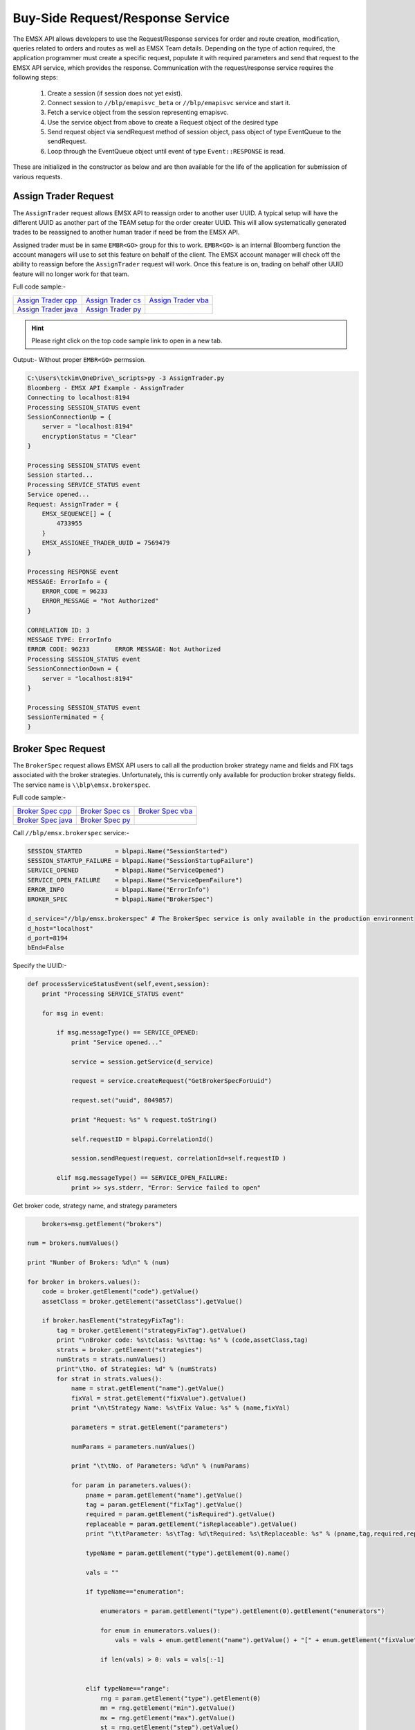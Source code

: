 #################################
Buy-Side Request/Response Service
#################################
The EMSX API allows developers to use the Request/Response services for order and route creation, modification, 
queries related to orders and routes as well as EMSX Team details. Depending on the type of action required, the 
application programmer must create a specific request, populate it with required parameters and send that request to 
the EMSX API service, which provides the response. Communication with the request/response service requires the 
following steps:

	#. Create a session (if session does not yet exist).

	#. Connect session to ``//blp/emapisvc_beta`` or ``//blp/emapisvc`` service and start it.
	
	#. Fetch a service object from the session representing emapisvc.
	
	#.  Use the service object from above to create a Request object of the desired type
	
	#. Send request object via sendRequest method of session object, pass object of type EventQueue to the sendRequest.
	
	#. Loop through the EventQueue object until event of type ``Event::RESPONSE`` is read.

These are initialized in the constructor as below and are then available for the life of the application for submission of various requests. 


Assign Trader Request
=====================
The ``AssignTrader`` request allows EMSX API to reassign order to another user UUID. A typical setup will have the different UUID as another part of the TEAM setup for the order creater UUID. This will allow systematically generated trades to be reassigned to another human trader if need be from the EMSX API.

Assigned trader must be in same ``EMBR<GO>`` group for this to work. ``EMBR<GO>`` is an internal Bloomberg function the account managers will use to set this feature on behalf of the client. The EMSX account manager will check off the ability to reassign before the ``AssignTrader`` request will work. Once this feature is on, trading on behalf other UUID feature will no longer work for that team.


Full code sample:-

====================== =================== ====================
`Assign Trader cpp`_   `Assign Trader cs`_ `Assign Trader vba`_	
---------------------- ------------------- --------------------
`Assign Trader java`_  `Assign Trader py`_
====================== =================== ====================

.. _Assign Trader cpp: https://github.com/tkim/emsx_api_repository/blob/master/EMSXFullSet_C%2B%2B/AssignTrader.cpp

.. _Assign Trader cs: https://github.com/tkim/emsx_api_repository/blob/master/EMSXFullSet_C%23/AssignTrader.cs

.. _Assign Trader java: https://github.com/tkim/emsx_api_repository/blob/master/EMSXFullSet_Java/AssignTrader.java

.. _Assign Trader py: https://github.com/tkim/emsx_api_repository/blob/master/EMSXFullSet_Python/AssignTrader.py

.. _Assign Trader vba: https://github.com/tkim/emsx_api_repository/blob/master/EMSXFullSet_VBA/AssignTrader.cls


.. hint:: 

	Please right click on the top code sample link to open in a new tab.


.. code-block:: python
   :linenos:          

    def processServiceStatusEvent(self,event,session):
        print "Processing SERVICE_STATUS event"
        
        for msg in event:
            
            if msg.messageType() == SERVICE_OPENED:
                print "Service opened..."

                service = session.getService(d_service)
    
                request = service.createRequest("AssignTrader")
                
                request.append("EMSX_SEQUENCE", 3744303)
                request.append("EMSX_SEQUENCE", 3744341)

                request.set("EMSX_ASSIGNEE_TRADER_UUID", 12109783)
            
                print "Request: %s" % request.toString()
                    
                self.requestID = blpapi.CorrelationId()
                
                session.sendRequest(request, correlationId=self.requestID )
                            
            elif msg.messageType() == SERVICE_OPEN_FAILURE:
                print >> sys.stderr, "Error: Service failed to open"        


Output:- Without proper ``EMBR<GO>`` permssion.


.. code-block:: none

    C:\Users\tckim\OneDrive\_scripts>py -3 AssignTrader.py
    Bloomberg - EMSX API Example - AssignTrader
    Connecting to localhost:8194
    Processing SESSION_STATUS event
    SessionConnectionUp = {
        server = "localhost:8194"
        encryptionStatus = "Clear"
    }

    Processing SESSION_STATUS event
    Session started...
    Processing SERVICE_STATUS event
    Service opened...
    Request: AssignTrader = {
        EMSX_SEQUENCE[] = {
            4733955
        }
        EMSX_ASSIGNEE_TRADER_UUID = 7569479
    }

    Processing RESPONSE event
    MESSAGE: ErrorInfo = {
        ERROR_CODE = 96233
        ERROR_MESSAGE = "Not Authorized"
    }

    CORRELATION ID: 3
    MESSAGE TYPE: ErrorInfo
    ERROR CODE: 96233       ERROR MESSAGE: Not Authorized
    Processing SESSION_STATUS event
    SessionConnectionDown = {
        server = "localhost:8194"
    }

    Processing SESSION_STATUS event
    SessionTerminated = {
    }


Broker Spec Request
=====================
The ``BrokerSpec`` request allows EMSX API users to call all the production broker strategy name and fields and FIX tags 
associated with the broker strategies. Unfortunately, this is currently only available for production broker strategy 
fields. The service name is ``\\blp\emsx.brokerspec``.


Full code sample:-

==================== ================= ==================
`Broker Spec cpp`_   `Broker Spec cs`_ `Broker Spec vba`_ 
-------------------- ----------------- ------------------
`Broker Spec java`_  `Broker Spec py`_
==================== ================= ==================

.. _Broker Spec cpp: https://github.com/tkim/emsx_api_repository/blob/master/EMSXFullSet_C%2B%2B/BrokerSpec.cpp

.. _Broker Spec cs: https://github.com/tkim/emsx_api_repository/blob/master/EMSXFullSet_C%23/BrokerSpec.cs

.. _Broker Spec java: https://github.com/tkim/emsx_api_repository/blob/master/EMSXFullSet_Java/AssignTrader.java

.. _Broker Spec py: https://github.com/tkim/emsx_api_repository/blob/master/EMSXFullSet_Python/BrokerSpec.py

.. _Broker Spec vba: https://github.com/tkim/emsx_api_repository/blob/master/EMSXFullSet_VBA/BrokerSpec.cls


Call ``//blp/emsx.brokerspec`` service:-


.. code-block:: python
  
        
    SESSION_STARTED         = blpapi.Name("SessionStarted")
    SESSION_STARTUP_FAILURE = blpapi.Name("SessionStartupFailure")
    SERVICE_OPENED          = blpapi.Name("ServiceOpened")
    SERVICE_OPEN_FAILURE    = blpapi.Name("ServiceOpenFailure")
    ERROR_INFO              = blpapi.Name("ErrorInfo")
    BROKER_SPEC             = blpapi.Name("BrokerSpec")

    d_service="//blp/emsx.brokerspec" # The BrokerSpec service is only available in the production environment
    d_host="localhost"
    d_port=8194
    bEnd=False


Specify the UUID:-


.. code-block:: python

    
    def processServiceStatusEvent(self,event,session):
        print "Processing SERVICE_STATUS event"
        
        for msg in event:
            
            if msg.messageType() == SERVICE_OPENED:
                print "Service opened..."

                service = session.getService(d_service)
    
                request = service.createRequest("GetBrokerSpecForUuid")

                request.set("uuid", 8049857)

                print "Request: %s" % request.toString()
                    
                self.requestID = blpapi.CorrelationId()
                
                session.sendRequest(request, correlationId=self.requestID )
                            
            elif msg.messageType() == SERVICE_OPEN_FAILURE:
                print >> sys.stderr, "Error: Service failed to open"        


Get broker code, strategy name, and strategy parameters


.. code-block:: python

                        brokers=msg.getElement("brokers")
                    
                    num = brokers.numValues()
                    
                    print "Number of Brokers: %d\n" % (num)
                    
                    for broker in brokers.values():
                        code = broker.getElement("code").getValue()
                        assetClass = broker.getElement("assetClass").getValue()
                        
                        if broker.hasElement("strategyFixTag"):
                            tag = broker.getElement("strategyFixTag").getValue()
                            print "\nBroker code: %s\tclass: %s\ttag: %s" % (code,assetClass,tag)
                            strats = broker.getElement("strategies")
                            numStrats = strats.numValues()
                            print"\tNo. of Strategies: %d" % (numStrats)
                            for strat in strats.values():
                                name = strat.getElement("name").getValue()
                                fixVal = strat.getElement("fixValue").getValue()
                                print "\n\tStrategy Name: %s\tFix Value: %s" % (name,fixVal)
                                
                                parameters = strat.getElement("parameters")
                                
                                numParams = parameters.numValues()
                                
                                print "\t\tNo. of Parameters: %d\n" % (numParams)
                                
                                for param in parameters.values():
                                    pname = param.getElement("name").getValue()
                                    tag = param.getElement("fixTag").getValue()
                                    required = param.getElement("isRequired").getValue()
                                    replaceable = param.getElement("isReplaceable").getValue()
                                    print "\t\tParameter: %s\tTag: %d\tRequired: %s\tReplaceable: %s" % (pname,tag,required,replaceable)
                                    
                                    typeName = param.getElement("type").getElement(0).name()
                                    
                                    vals = ""
                                    
                                    if typeName=="enumeration":
                                        
                                        enumerators = param.getElement("type").getElement(0).getElement("enumerators")
                                        
                                        for enum in enumerators.values():
                                            vals = vals + enum.getElement("name").getValue() + "[" + enum.getElement("fixValue").getValue() + "],"

                                        if len(vals) > 0: vals = vals[:-1]
                                        
                                    
                                    elif typeName=="range":
                                        rng = param.getElement("type").getElement(0)
                                        mn = rng.getElement("min").getValue()
                                        mx = rng.getElement("max").getValue()
                                        st = rng.getElement("step").getValue()
                                        vals = "min:%d max:%d step:%d" % (mn,mx,st)
                                        
                                        
                                    elif typeName=="string":
                                        possVals = param.getElement("type").getElement(0).getElement("possibleValues")
                                        
                                        
                                        for val in possVals.values():
                                            vals = vals + val +","
                                            
                                        if len(vals) > 0: vals = vals[:-1]
                                        
                                    
                                    if len(vals) > 0:
                                        print "\t\t\tType: %s (%s)" % (typeName, vals)           
                                    else:
                                        print "\t\t\tType: %s" % (typeName)           

                        else:
                            print "\nBroker code: %s\tclass: %s" % (code,assetClass)
                            print"\tNo strategies\n"


Output:-

.. code-block:: none

    C:\Users\_scripts>py -3 BrokerSpec.py
    Bloomberg - EMSX API Example - BrokerSpec
    Connecting to localhost:8194
    Processing SESSION_STATUS event
    SessionConnectionUp = {
        server = "localhost:8194"
        encryptionStatus = "Clear"
    }

    Processing SESSION_STATUS event
    Session started...
    Processing SERVICE_STATUS event
    Service opened...
    Request: GetBrokerSpecForUuid = {
        uuid = 6767714
    }

    Processing RESPONSE event
    MESSAGE TYPE: BrokerSpec
    Number of Brokers: 20


    Broker code: BB class: Equity   tag: 9002
            No. of Strategies: 10

            Strategy Name: NONE     Fix Value: NONE
                    No. of Parameters: 0


            Strategy Name: VWAP     Fix Value: VWAP
                    No. of Parameters: 0


            Strategy Name: PARTICIPATE      Fix Value: PART
                    No. of Parameters: 0


            Strategy Name: INLINE   Fix Value: INLINE
                    No. of Parameters: 0


            Strategy Name: ARRIVAL PRICE    Fix Value: ARRP
                    No. of Parameters: 0


            Strategy Name: BIPS     Fix Value: 2
                    No. of Parameters: 0


            Strategy Name: EP_PE    Fix Value: EP
                    No. of Parameters: 0


            Strategy Name: PAIRS STRATEGY   Fix Value: PAIR
                    No. of Parameters: 0


            Strategy Name: BEST EX  Fix Value: BEST-EX
                    No. of Parameters: 0


            Strategy Name: ratest   Fix Value: ratest
                    No. of Parameters: 0

            Time In Force:
                    Name: DAY       Fix Value: 0
                    Name: FOK       Fix Value: 4
                    Name: GTC       Fix Value: 1
                    Name: GTD       Fix Value: 6

            Order Types:
                    Name: LMT       Fix Value: 2
                    Name: MKT       Fix Value: 1
                    Name: SL        Fix Value: 4
                    Name: ST        Fix Value: 3

            Handling Instructions:
                    Name: ANY       Fix Value: 2
                    Name: Auto      Fix Value: 1
                    Name: DMA       Fix Value: 4
                    Name: MAN       Fix Value: 3
                    Name: ORD       Fix Value: 0

    Broker code: BB class: Option
            No strategies

            Time In Force:
                    Name: DAY       Fix Value: 0

            Order Types:
                    Name: LMT       Fix Value: 2
                    Name: MKT       Fix Value: 1

            Handling Instructions:
                    Name: ANY       Fix Value: 2
                    Name: AUTO      Fix Value: 1
                    Name: MAN       Fix Value: 3

    Broker code: EFIX       class: Equity   tag: 6005
            No. of Strategies: 53

            Strategy Name: TSTRIKE1 Fix Value: 2
                    No. of Parameters: 0


            Strategy Name: INLINE   Fix Value: INLINE
                    No. of Parameters: 0


            Strategy Name: STRATEGY8        Fix Value: 8
                    No. of Parameters: 0


            Strategy Name: STRATEGY9        Fix Value: 9
                    No. of Parameters: 0


            Strategy Name: STRATEGY10       Fix Value: 10
                    No. of Parameters: 0


            Strategy Name: STRATEGY11       Fix Value: 11
                    No. of Parameters: 0


            Strategy Name: STRATEGY12       Fix Value: 12
                    No. of Parameters: 0


            Strategy Name: STRATEGY13       Fix Value: 13
                    No. of Parameters: 0


            Strategy Name: STRATEGY14       Fix Value: 14
                    No. of Parameters: 0


            Strategy Name: STRATEGY15       Fix Value: 15
                    No. of Parameters: 0


            Strategy Name: STRATEGY16       Fix Value: 16
                    No. of Parameters: 0


            Strategy Name: STRATEGY17       Fix Value: 17
                    No. of Parameters: 0


            Strategy Name: STRATEGY18       Fix Value: 18
                    No. of Parameters: 0


            Strategy Name: STRATEGY19       Fix Value: 19
                    No. of Parameters: 0


            Strategy Name: STRATEGY20       Fix Value: 20
                    No. of Parameters: 0


            Strategy Name: STRATEGY21       Fix Value: 21
                    No. of Parameters: 0


            Strategy Name: STRATEGY22       Fix Value: 22
                    No. of Parameters: 0


            Strategy Name: STRATEGY23       Fix Value: 23
                    No. of Parameters: 0


            Strategy Name: STRATEGY24       Fix Value: 24
                    No. of Parameters: 0


            Strategy Name: STRATEGY25       Fix Value: 25
                    No. of Parameters: 0


            Strategy Name: Merge    Fix Value: Merge
                    No. of Parameters: 0


            Strategy Name: VWAP     Fix Value: GVW3
                    No. of Parameters: 0


            Strategy Name: TWAP     Fix Value: GTW3
                    No. of Parameters: 0


            Strategy Name: VP       Fix Value: GVP3
                    No. of Parameters: 0


            Strategy Name: VWAP2    Fix Value: 3
                    No. of Parameters: 0


            Strategy Name: ABC      Fix Value: 4
                    No. of Parameters: 0


            Strategy Name: TIME TEST        Fix Value: 1
                    No. of Parameters: 0


            Strategy Name: TIME TEST1       Fix Value: 40
                    No. of Parameters: 0


            Strategy Name: strategy 29      Fix Value: L
                    No. of Parameters: 0


            Strategy Name: strategy 30      Fix Value: 30
                    No. of Parameters: 0


            Strategy Name: ALGOT    Fix Value: TT
                    No. of Parameters: 0


            Strategy Name: Mike Sat Morning Fix Value: M3
                    No. of Parameters: 0


            Strategy Name: janurary Fix Value: jan
                    No. of Parameters: 0


            Strategy Name: test33           Fix Value: 10114
                    No. of Parameters: 0


            Strategy Name: iceberg  Fix Value: iceberg
                    No. of Parameters: 0


            Strategy Name: Merge2   Fix Value: Merge2
                    No. of Parameters: 0


            Strategy Name: testwf   Fix Value: testwf
                    No. of Parameters: 0


            Strategy Name: TS Strike        Fix Value: y
                    No. of Parameters: 0


            Strategy Name: TS Strike        Fix Value: y
                    No. of Parameters: 0


            Strategy Name: strategy 30      Fix Value: 30
                    No. of Parameters: 0


            Strategy Name: Strategy 30      Fix Value: 30
                    No. of Parameters: 0


            Strategy Name: INLIN    Fix Value: INLINE
                    No. of Parameters: 0


            Strategy Name: TS Strike        Fix Value: y
                    No. of Parameters: 0


            Strategy Name: Strategy 30      Fix Value: 30
                    No. of Parameters: 0


            Strategy Name: SMART    Fix Value: SMART
                    No. of Parameters: 0


            Strategy Name: y029test Fix Value: 1029
                    No. of Parameters: 0


            Strategy Name: ra_test  Fix Value: ratest
                    No. of Parameters: 0


            Strategy Name: DEMO     Fix Value: D
                    No. of Parameters: 0


            Strategy Name: A        Fix Value: 2
                    No. of Parameters: 0


            Strategy Name: TEST1    Fix Value: T1
                    No. of Parameters: 0


            Strategy Name: TEST2    Fix Value: T2
                    No. of Parameters: 0


            Strategy Name: TEST3    Fix Value: T3
                    No. of Parameters: 0


            Strategy Name: jeff     Fix Value: jeff
                    No. of Parameters: 0

            Time In Force:
                    Name: CLO       Fix Value: 7
                    Name: DAY       Fix Value: 0
                    Name: FOK       Fix Value: 4
                    Name: GTC       Fix Value: 1
                    Name: GTD       Fix Value: 6
                    Name: GTX       Fix Value: 5
                    Name: IOC       Fix Value: 3
                    Name: OPG       Fix Value: A

            Order Types:
                    Name: CD        Fix Value: Q
                    Name: COVR      Fix Value: F
                    Name: FUN       Fix Value: I
                    Name: JP        Fix Value: N
                    Name: LMT       Fix Value: 2
                    Name: LOB       Fix Value: R
                    Name: LOC       Fix Value: B
                    Name: LOO       Fix Value: 6
                    Name: MKT       Fix Value: 1
                    Name: MOC       Fix Value: 5
                    Name: MOO       Fix Value: X
                    Name: OC        Fix Value: A
                    Name: PEGG      Fix Value: P
                    Name: RED       Fix Value: E
                    Name: SL        Fix Value: 4
                    Name: ST        Fix Value: 3

            Handling Instructions:
                    Name: ANY       Fix Value: 2
                    Name: AUTO      Fix Value: 1
                    Name: MAN       Fix Value: 3

    Broker code: EFIX       class: Future   tag: 1000
            No. of Strategies: 6

            Strategy Name: test 2   Fix Value: 200
                    No. of Parameters: 0


            Strategy Name: test     Fix Value: 100
                    No. of Parameters: 0


            Strategy Name: time test        Fix Value: time
                    No. of Parameters: 0


            Strategy Name: Range test       Fix Value: rng
                    No. of Parameters: 0


            Strategy Name: test3    Fix Value: I
                    No. of Parameters: 0


            Strategy Name: DEMO     Fix Value: D
                    No. of Parameters: 0

            Time In Force:
                    Name: DAY       Fix Value: 0
                    Name: GTC       Fix Value: 1
                    Name: GTD       Fix Value: 6
                    Name: GTI       Fix Value: 8
                    Name: GTT       Fix Value: 9
                    Name: IOC       Fix Value: 3

            Order Types:
                    Name: LMT       Fix Value: 2
                    Name: MKT       Fix Value: 1
                    Name: MOC       Fix Value: 5
                    Name: SL        Fix Value: 4
                    Name: ST        Fix Value: 3

            Handling Instructions:
                    Name: ANY       Fix Value: 2
                    Name: AUTO      Fix Value: 1
                    Name: DOT       Fix Value: 4
                    Name: MAN       Fix Value: 3
    ...

Cancel Order Extended Request
=============================
In ``EMSX<GO>`` there is a feature that allows the user to cancel the parent order and child routes associated with the parent order in a single call. The ``CancelOrderEx`` request replicates this ``EMSX<GO>`` UI feature.

However, unlike the `CancelRouteEx`_ request which changes the parent order state into ``Assigned``, this request will permanently place the order in an inoperable  ``Cancel`` state. 


.. important::

    Please note this request does not work for AIM users. This request only works for standalone EMSX API user.


Full code sample:-

===================== =================== ===================
`Cancel Order cs`_    `Cancel Order py`_	
--------------------- ------------------- -------------------

===================== =================== ===================

.. _Cancel Order cs: https://github.com/tkim/emsx_api_repository/blob/master/EMSXFullSet_C%23/CancelOrder.cs

.. _Cancel Order py: https://github.com/tkim/emsx_api_repository/blob/master/EMSXFullSet_Python/CancelOrderEx.py

.. _CancelRouteEx: https://emsx-api-doc.readthedocs.io/en/latest/programmable/requestResponse.html#cancel-route-extended-request

.. hint:: 

	Please right click on the top code sample link to open in a new tab.


Cancel Route Extended Request
==============================
In ``EMSX<GO>`` we have a notion of parent order and child routes. The ``CancelRoute`` request is to effectively send out 
a cancellation request to the execution venue of the current live route. Submission of ``CancelRoute`` does not 
automatically cancel the outstanding route. This action needs to be acknowledged and performed by the execution venue 
of the route.


Full code sample:-

===================== =================== ===================
`Cancel Route cpp`_   `Cancel Route cs`_  `Cancel Route vba`_	
--------------------- ------------------- -------------------
`Cancel Route java`_  `Cancel Route py`_
===================== =================== ===================

.. _Cancel Route cpp: https://github.com/tkim/emsx_api_repository/blob/master/EMSXFullSet_C%2B%2B/CancelRoute.cpp

.. _Cancel Route cs: https://github.com/tkim/emsx_api_repository/blob/master/EMSXFullSet_C%23/CancelRoute.cs

.. _Cancel Route java: https://github.com/tkim/emsx_api_repository/blob/master/EMSXFullSet_Java/CancelRoute.java

.. _Cancel Route py: https://github.com/tkim/emsx_api_repository/blob/master/EMSXFullSet_Python/CancelRoute.py

.. _Cancel Route vba: https://github.com/tkim/emsx_api_repository/blob/master/EMSXFullSet_VBA/CancelRoute.cls


.. hint:: 

	Please right click on the top code sample link to open in a new tab.


.. code-block:: python
   :linenos:

    def processServiceStatusEvent(self,event,session):
        print "Processing SERVICE_STATUS event"
        
        for msg in event:
            
            if msg.messageType() == SERVICE_OPENED:
                print "Service opened..."

                service = session.getService(d_service)
    
                request = service.createRequest("CancelRoute")

                #request.set("EMSX_REQUEST_SEQ", 1)
                #request.set("EMSX_TRADER_UUID", 1234567)        # UUID of trader who owns the order

                routes = request.getElement("ROUTES")
    
                route = routes.appendElement()
                route.getElement("EMSX_SEQUENCE").setValue(3744354)
                route.getElement("EMSX_ROUTE_ID").setValue(1)
            
                print "Request: %s" % request.toString()
                    
                self.requestID = blpapi.CorrelationId()
                
                session.sendRequest(request, correlationId=self.requestID )
                            
            elif msg.messageType() == SERVICE_OPEN_FAILURE:
                print >> sys.stderr, "Error: Service failed to open"        
	                	 

Output:-

.. code-block:: none
    
    C:\Users\tckim\OneDrive\_scripts>py -3 CancelOrderEx.py
    Bloomberg - EMSX API Example - CancelOrderEx
    Connecting to localhost:8194
    Processing SESSION_STATUS event
    SessionConnectionUp = {
        server = "localhost:8194"
        encryptionStatus = "Clear"
    }

    Processing SESSION_STATUS event
    Session started...
    Processing SERVICE_STATUS event
    Service opened...
    Request: CancelOrderEx = {
        EMSX_SEQUENCE[] = {
            4733955
        }
    }

    Processing RESPONSE event
    MESSAGE: CancelOrderEx = {
        STATUS = 1
        MESSAGE = "Order cancellation request sent to broker"
    }

    CORRELATION ID: 3
    MESSAGE TYPE: CancelOrderEx
    STATUS: 1       MESSAGE: Order cancellation request sent to broker
    Processing SESSION_STATUS event
    SessionConnectionDown = {
        server = "localhost:8194"
    }

    Processing SESSION_STATUS event
    SessionTerminated = {
    }


Create Basket Request
=====================
Creating a basket requires the user to create a request from the service object of type ``CreateBasket`` and fill in the required fields before submitting the request.

The ``CreateBasket`` request creates a basket with the list of securities. This maintains a list or a basket from a portfolio perspective.

Currently, in EMSX API this is a two-step process.

The first step is for the user to use ``CreateOrder`` request to create the orders and capture the ``EMSX_SEQUENCE`` from the response message. 

The second step is to include the ``EMSX_SEQUENCE`` number inside an array to add the orders into a basket and use the ``EMSX_BASKET_NAME`` element in the ``CreateBasket`` request to specify the name of the basket. 


Full code sample:-

===================== =================== ====================
`Create Basket cpp`_  `Create Basket cs`_ `Create Basket vba`_   
--------------------- ------------------- --------------------
`Create Basket java`_ `Create Basket py`_
===================== =================== ====================


.. _Create Basket cpp: https://github.com/tkim/emsx_api_repository/blob/master/EMSXFullSet_C%2B%2B/CreateBasket.cpp

.. _Create Basket cs: https://github.com/tkim/emsx_api_repository/blob/master/EMSXFullSet_C%23/CreateBasket.cs

.. _Create Basket vba: https://github.com/tkim/emsx_api_repository/blob/master/EMSXFullSet_VBA/CreateBasket.cls

.. _Create Basket java: https://github.com/tkim/emsx_api_repository/blob/master/EMSXFullSet_Java/CreateBasket.java

.. _Create Basket py: https://github.com/tkim/emsx_api_repository/blob/master/EMSXFullSet_Python/CreateBasket.py


.. hint:: 

    Please right click on the top code sample link to open in a new tab.

.. code-block:: python
   :linenos:

     def processServiceStatusEvent(self,event,session):
        print("Processing SERVICE_STATUS event")
        
        for msg in event:
            
            if msg.messageType() == SERVICE_OPENED:
                print("Service opened...")

                service = session.getService(d_service)
    
                request = service.createRequest("CreateBasket")

                # define the basket name
                request.set("EMSX_BASKET_NAME", "TestBasket")

                # add any number of orders
                request.append("EMSX_SEQUENCE", 4313227)
                request.append("EMSX_SEQUENCE", 4313228)
                #request.append("EMSX_SEQUENCE", 4313184)

                print("Request: %s" % request.toString())
                    
                self.requestID = blpapi.CorrelationId()
                
                session.sendRequest(request, correlationId=self.requestID )
                    
            elif msg.messageType() == SERVICE_OPEN_FAILURE:
                print("Error: Service failed to open")
                     

Output:-

.. code-block:: none

    C:\Users\_scripts>py -3 CreateBasket.py
    Bloomberg - EMSX API Example - CreateBasket
    Connecting to localhost:8194
    Processing SESSION_STATUS event
    SessionConnectionUp = {
        server = "localhost:8194"
        encryptionStatus = "Clear"
    }

    Processing SESSION_STATUS event
    Session started...
    Processing SERVICE_STATUS event
    Service opened...
    Request: CreateBasket = {
        EMSX_BASKET_NAME = "TestBasket"
        EMSX_SEQUENCE[] = {
            4733961, 4733962
        }
    }

    Processing RESPONSE event
    MESSAGE: CreateBasket = {
        EMSX_SEQUENCE[] = {
            4733961, 4733962
        }
        MESSAGE = "Orders added to Basket"
    }

    CORRELATION ID: 3
    MESSAGE TYPE: CreateBasket
    EMSX_SEQUENCE: 4733961  MESSAGE: Orders added to Basket
    Processing SESSION_STATUS event
    SessionConnectionDown = {
        server = "localhost:8194"
    }

    Processing SESSION_STATUS event
    SessionTerminated = {
    }


Create Order Request
====================
Creating an order requires the user to create a request from the service object of type ``CreateOrder`` and fill in the required fields before submitting the request. 

If the handling instruction is for DMA access or any other non-standard handling instructions, EMSX API will not allow users to stage the order from the EMSX API unless the broker enables the broker code for EMSX API.  This is also true for custom Time in Force fields. Any non-standard TIF will also be restricted from staging unless the broker enables the broker code for EMSX API.


Full code sample:-

===================== =================== ===================
`Create Order cpp`_   `Create Order cs`_  `Create Order vba`_	
--------------------- ------------------- -------------------
`Create Order java`_  `Create Order py`_
===================== =================== ===================

.. _Create Order cpp: https://github.com/tkim/emsx_api_repository/blob/master/EMSXFullSet_C%2B%2B/CreateOrder.cpp

.. _Create Order cs: https://github.com/tkim/emsx_api_repository/blob/master/EMSXFullSet_C%23/CreateOrder.cs

.. _Create Order java: https://github.com/tkim/emsx_api_repository/blob/master/EMSXFullSet_Java/CreateOrder.java

.. _Create Order py: https://github.com/tkim/emsx_api_repository/blob/master/EMSXFullSet_Python/CreateOrder.py

.. _Create Order vba: https://github.com/tkim/emsx_api_repository/blob/master/EMSXFullSet_VBA/CreateOrder.cls


.. hint:: 

	Please right click on the top code sample link to open in a new tab.


.. code-block:: python
   :linenos:

	                
    def processServiceStatusEvent(self,event,session):
        print "Processing SERVICE_STATUS event"
        
        for msg in event:
            
            if msg.messageType() == SERVICE_OPENED:
                print "Service opened..."

                service = session.getService(d_service)
    
                request = service.createRequest("CreateOrder")

                # The fields below are mandatory
                request.set("EMSX_TICKER", "IBM US Equity")
                request.set("EMSX_AMOUNT", 1000)
                request.set("EMSX_ORDER_TYPE", "MKT")
                request.set("EMSX_TIF", "DAY")
                request.set("EMSX_HAND_INSTRUCTION", "ANY")
                request.set("EMSX_SIDE", "BUY")

                # The fields below are optional
                #request.set("EMSX_ACCOUNT","TestAccount")
                #request.set("EMSX_BASKET_NAME", "HedgingBasket")
                #request.set("EMSX_BROKER", "BMTB")
                #request.set("EMSX_CFD_FLAG", "1")
                #request.set("EMSX_CLEARING_ACCOUNT", "ClrAccName")
                #request.set("EMSX_CLEARING_FIRM", "FirmName")
                #request.set("EMSX_CUSTOM_NOTE1", "Note1")
                #request.set("EMSX_CUSTOM_NOTE2", "Note2")
                #request.set("EMSX_CUSTOM_NOTE3", "Note3")
                #request.set("EMSX_CUSTOM_NOTE4", "Note4")
                #request.set("EMSX_CUSTOM_NOTE5", "Note5")
                #request.set("EMSX_EXCHANGE_DESTINATION", "ExchDest")
                #request.set("EMSX_EXEC_INSTRUCTIONS", "AnyInst")
                #request.set("EMSX_GET_WARNINGS", "0")
                #request.set("EMSX_GTD_DATE", "20170105")
                #request.set("EMSX_INVESTOR_ID", "InvID")
                #request.set("EMSX_LIMIT_PRICE", 123.45)
                #request.set("EMSX_LOCATE_BROKER", "BMTB")
                #request.set("EMSX_LOCATE_ID", "SomeID")
                #request.set("EMSX_LOCATE_REQ", "Y")
                #request.set("EMSX_NOTES", "Some notes")
                #request.set("EMSX_ODD_LOT", "0")
                #request.set("EMSX_ORDER_ORIGIN", "")
                #request.set("EMSX_ORDER_REF_ID", "UniqueID")
                #request.set("EMSX_P_A", "P")
                #request.set("EMSX_RELEASE_TIME", 1259)
                #request.set("EMSX_REQUEST_SEQ", 1001)
                #request.set("EMSX_SETTLE_CURRENCY", "USD")
                #request.set("EMSX_SETTLE_DATE", 20170106)
                #request.set("EMSX_SETTLE_TYPE", "T+2")
                #request.set("EMSX_STOP_PRICE", 123.5)

                print "Request: %s" % request.toString()
                
            self.requestID = blpapi.CorrelationId()
            
            session.sendRequest(request, correlationId=self.requestID )
                        
        elif msg.messageType() == SERVICE_OPEN_FAILURE:
            print >> sys.stderr, "Error: Service failed to open" 


Output:-

.. code-block:: none

    C:\Users\_scripts>py -3 CreateOrder.py
    Bloomberg - EMSX API Example - CreateOrder
    Connecting to localhost:8194
    Processing SESSION_STATUS event
    SessionConnectionUp = {
        server = "localhost:8194"
        encryptionStatus = "Clear"
    }

    Processing SESSION_STATUS event
    Session started...
    Processing SERVICE_STATUS event
    Service opened...
    Request: CreateOrder = {
        EMSX_TICKER = "MSFT US Equity"
        EMSX_AMOUNT = 1100
        EMSX_ORDER_TYPE = MKT
        EMSX_TIF = DAY
        EMSX_HAND_INSTRUCTION = "ANY"
        EMSX_SIDE = BUY
    }

    Processing RESPONSE event
    MESSAGE: CreateOrder = {
        EMSX_SEQUENCE = 4733955
        MESSAGE = "Order created"
    }

    CORRELATION ID: 3
    MESSAGE TYPE: CreateOrder
    EMSX_SEQUENCE: 4733955  MESSAGE: Order created
    Processing SESSION_STATUS event
    SessionConnectionDown = {
        server = "localhost:8194"
    }

    Processing SESSION_STATUS event
    SessionTerminated = {
    }


Create Order and Route Extended Request
=======================================
The ``CreateOrderAndRouteEx`` request can be used for both strategy and non-strategy broker destinations.  Creating 
an order and routing with strategy requires the user to create a request from the service object of type ``
CreateOrderAndRouteEx`` and fill in the required fields before submitting the request. 


.. note:: 

	The user will first need to use various ``Get___`` requests to obtain all the necessary information to use the broker strategies the user is enabled for, returned in response. Subsequently, the user can then request ``GetBrokerStrategiesWithAssetClass`` to get all the broker strategies user is enabled for that particular broker code and asset class. 

    Lastly, ``GetBrokerStrategyInfoWithAssetClass`` will get all the fields for the provided broker strategy in the particular order in which they need to be submitted in ``CreateOrderAndRouteEx`` and ``RouteEx`` requests.


Full code sample:-

======================================= ===================================== ======================================
`Create Order And Route Extended cpp`_  `Create Order And Route Extended cs`_ `Create Order And Route Extended vba`_	
--------------------------------------- ------------------------------------- --------------------------------------
`Create Order And Route Extended java`_ `Create Order And Route Extended py`_
======================================= ===================================== ======================================

.. _Create Order And Route Extended cpp: https://github.com/tkim/emsx_api_repository/blob/master/EMSXFullSet_C%2B%2B/CreateOrderAndRouteEx.cpp

.. _Create Order And Route Extended cs: https://github.com/tkim/emsx_api_repository/blob/master/EMSXFullSet_C%23/CreateOrderAndRouteEx.cs

.. _Create Order And Route Extended java: https://github.com/tkim/emsx_api_repository/blob/master/EMSXFullSet_Java/CreateOrderAndRouteEx.java

.. _Create Order And Route Extended py: https://github.com/tkim/emsx_api_repository/blob/master/EMSXFullSet_Python/CreateOrderAndRouteEx.py

.. _Create Order And Route Extended vba: https://github.com/tkim/emsx_api_repository/blob/master/EMSXFullSet_VBA/CreateOrderAndRouteEx.cls


.. hint:: 

	Please right click on the top code sample link to open in a new tab.


.. code-block:: python
   :linenos:                

	    def processServiceStatusEvent(self,event,session):
	        print "Processing SERVICE_STATUS event"
	        
	        for msg in event:
	            
	            if msg.messageType() == SERVICE_OPENED:
	                print "Service opened..."

	                service = session.getService(d_service)
	    
	                request = service.createRequest("CreateOrderAndRouteEx")

	                # The fields below are mandatory
	                request.set("EMSX_TICKER", "IBM US Equity")
	                request.set("EMSX_AMOUNT", 1000)
	                request.set("EMSX_ORDER_TYPE", "MKT")
	                request.set("EMSX_TIF", "DAY")
	                request.set("EMSX_HAND_INSTRUCTION", "ANY")
	                request.set("EMSX_SIDE", "BUY")
	                request.set("EMSX_BROKER", "BB")
	                
	                # The fields below are optional
	                #request.set("EMSX_ACCOUNT","TestAccount")       


Output:-

.. code-block:: none

    C:\Users\_scripts>py -3 CreateOrderAndRouteEx.py
    Bloomberg - EMSX API Example - CreateOrderAndRouteEx
    Connecting to localhost:8194
    Processing SESSION_STATUS event
    SessionConnectionUp = {
        server = "localhost:8194"
        encryptionStatus = "Clear"
    }

    Processing SESSION_STATUS event
    Session started...
    Processing SERVICE_STATUS event
    Service opened...
    Request: CreateOrderAndRouteEx = {
        EMSX_TICKER = "FB US Equity"
        EMSX_AMOUNT = 1000
        EMSX_ORDER_TYPE = MKT
        EMSX_TIF = DAY
        EMSX_HAND_INSTRUCTION = "ANY"
        EMSX_SIDE = SELL
        EMSX_BROKER = "BMTB"
        EMSX_ACCOUNT = "testAccount"
        EMSX_NOTES = "blah blah blah"
        EMSX_ORDER_REF_ID = "UniqueID"
        EMSX_P_A = "A"
        EMSX_ROUTE_REF_ID = "UniqueID2"
        EMSX_STRATEGY_PARAMS = {
            EMSX_STRATEGY_NAME = "VWAP"
            EMSX_STRATEGY_FIELD_INDICATORS[] = {
                EMSX_STRATEGY_FIELD_INDICATORS = {
                    EMSX_FIELD_INDICATOR = 0
                }
                EMSX_STRATEGY_FIELD_INDICATORS = {
                    EMSX_FIELD_INDICATOR = 0
                }
                EMSX_STRATEGY_FIELD_INDICATORS = {
                    EMSX_FIELD_INDICATOR = 1
                }
                EMSX_STRATEGY_FIELD_INDICATORS = {
                    EMSX_FIELD_INDICATOR = 1
                }
                EMSX_STRATEGY_FIELD_INDICATORS = {
                    EMSX_FIELD_INDICATOR = 1
                }
                EMSX_STRATEGY_FIELD_INDICATORS = {
                    EMSX_FIELD_INDICATOR = 1
                }
            }
            EMSX_STRATEGY_FIELDS[] = {
                EMSX_STRATEGY_FIELDS = {
                    EMSX_FIELD_DATA = "09:30:00"
                }
                EMSX_STRATEGY_FIELDS = {
                    EMSX_FIELD_DATA = "10:30:00"
                }
                EMSX_STRATEGY_FIELDS = {
                    EMSX_FIELD_DATA = ""
                }
                EMSX_STRATEGY_FIELDS = {
                    EMSX_FIELD_DATA = ""
                }
                EMSX_STRATEGY_FIELDS = {
                    EMSX_FIELD_DATA = ""
                }
                EMSX_STRATEGY_FIELDS = {
                    EMSX_FIELD_DATA = ""
                }
            }
        }
    }

    Processing RESPONSE event
    MESSAGE: CreateOrderAndRouteEx = {
        EMSX_SEQUENCE = 4733965
        EMSX_ROUTE_ID = 1
        MESSAGE = "Order created and routed"
    }

    CORRELATION ID: 3
    MESSAGE TYPE: CreateOrderAndRouteEx
    EMSX_SEQUENCE: 4733965  EMSX_ROUTE_ID: 1        MESSAGE: Order created and routed
    Processing SESSION_STATUS event
    SessionConnectionDown = {
        server = "localhost:8194"
    }

    Processing SESSION_STATUS event
    SessionTerminated = {
    }


Create Order And Route Manually Request
=======================================
The ``CreateOrderAndRouteManually`` request is generally used for phone orders where the placement is external to EMSX API. This request creates an order and notifies EMSX<GO> that this order is routed to the execution venue.


Full code sample:-

======================================= ===================================== ======================================
`Create Order And Route Manually cpp`_  `Create Order And Route Manually cs`_ `Create Order And Route Manually vba`_	
--------------------------------------- ------------------------------------- --------------------------------------
`Create Order And Route Manually java`_ `Create Order And Route Manually py`_
======================================= ===================================== ======================================


.. _Create Order And Route Manually cpp: https://github.com/tkim/emsx_api_repository/blob/master/EMSXFullSet_C%2B%2B/CreateOrderAndRouteManually.cpp

.. _Create Order And Route Manually cs: https://github.com/tkim/emsx_api_repository/blob/master/EMSXFullSet_C%23/CreateOrderAndRouteManually.cs

.. _Create Order And Route Manually java: https://github.com/tkim/emsx_api_repository/blob/master/EMSXFullSet_Java/CreateOrderAndRouteManually.java

.. _Create Order And Route Manually py: https://github.com/tkim/emsx_api_repository/blob/master/EMSXFullSet_Python/CreateOrderAndRouteManually.py

.. _Create Order And Route Manually vba: https://github.com/tkim/emsx_api_repository/blob/master/EMSXFullSet_VBA/CreateOrderAndRouteManually.cls


.. hint:: 

	Please right click on the top code sample link to open in a new tab.


.. code-block:: python
   :linenos: 

    def processServiceStatusEvent(self,event,session):
        print "Processing SERVICE_STATUS event"
        
        for msg in event:
            
            if msg.messageType() == SERVICE_OPENED:
                print "Service opened..."

                service = session.getService(d_service)
    
                request = service.createRequest("CreateOrderAndRouteManually")

                # The fields below are mandatory
                request.set("EMSX_TICKER", "IBM US Equity")
                request.set("EMSX_AMOUNT", 1000)
                request.set("EMSX_ORDER_TYPE", "MKT")
                request.set("EMSX_TIF", "DAY")
                request.set("EMSX_HAND_INSTRUCTION", "ANY")
                request.set("EMSX_SIDE", "BUY")
                request.set("EMSX_BROKER", "BB")
            
                # The fields below are optional
                #request.set("EMSX_ACCOUNT","TestAccount")
                #request.set("EMSX_CFD_FLAG", "1")
                #request.set("EMSX_CLEARING_ACCOUNT", "ClrAccName")
                #request.set("EMSX_CLEARING_FIRM", "FirmName")
                #request.set("EMSX_EXCHANGE_DESTINATION", "ExchDest")
                #request.set("EMSX_EXEC_INSTRUCTIONS", "AnyInst")
                #request.set("EMSX_GET_WARNINGS", "0")
                #request.set("EMSX_GTD_DATE", "20170105")
                #request.set("EMSX_INVESTOR_ID", "InvID")
                #request.set("EMSX_LIMIT_PRICE", 123.45)
                #request.set("EMSX_LOCATE_BROKER", "BMTB")
                #request.set("EMSX_LOCATE_ID", "SomeID")
                #request.set("EMSX_LOCATE_REQ", "Y")
                #request.set("EMSX_NOTES", "Some notes")
                #request.set("EMSX_ODD_LOT", "0")
                #request.set("EMSX_ORDER_ORIGIN", "")
                #request.set("EMSX_ORDER_REF_ID", "UniqueID")
                #request.set("EMSX_P_A", "P")
                #request.set("EMSX_RELEASE_TIME", 1259)
                #request.set("EMSX_REQUEST_SEQ", 1001)
                #request.set("EMSX_SETTLE_DATE", 20170106)
                #request.set("EMSX_STOP_PRICE", 123.5)

                print "Request: %s" % request.toString()
                    
                self.requestID = blpapi.CorrelationId()
                
                session.sendRequest(request, correlationId=self.requestID )
                            
            elif msg.messageType() == SERVICE_OPEN_FAILURE:
                print >> sys.stderr, "Error: Service failed to open"        


Delete Order Request
====================
The ``DeleteOrder`` request deletes an existing order in EMSX<GO>. This is not the same action as canceling the parent order. In fact, EMSX API does not expose Cancel Order status as in EMSX<GO>. 

The primary reason behind this is because the cancel rrder in EMSX<GO> really just puts an order in an inoperable state and doesn't really serve any meaningful function.


Full code sample:-

==================== =================== ===================
`Delete Order cpp`_  `Delete Order cs`_  `Delete Order vba`_	
-------------------- ------------------- -------------------
`Delete Order java`_ `Delete Order py`_
==================== =================== ===================


.. _Delete Order cpp: https://github.com/tkim/emsx_api_repository/blob/master/EMSXFullSet_C%2B%2B/DeleteOrder.cpp

.. _Delete Order cs: https://github.com/tkim/emsx_api_repository/blob/master/EMSXFullSet_C%23/DeleteOrder.cs

.. _Delete Order java: https://github.com/tkim/emsx_api_repository/blob/master/EMSXFullSet_Java/DeleteOrder.java

.. _Delete Order py: https://github.com/tkim/emsx_api_repository/blob/master/EMSXFullSet_Python/DeleteOrder.py

.. _Delete Order vba: https://github.com/tkim/emsx_api_repository/blob/master/EMSXFullSet_VBA/DeleteOrder.cls


.. hint:: 

	Please right click on the top code sample link to open in a new tab.


.. code-block:: python	                
   :linenos:


    def processServiceStatusEvent(self,event,session):
        print "Processing SERVICE_STATUS event"
        
        for msg in event:
            
            if msg.messageType() == SERVICE_OPENED:
                print "Service opened..."

                service = session.getService(d_service)
    
                request = service.createRequest("DeleteOrder")

                #request.set("EMSX_REQUEST_SEQ", 1)
                
                request.getElement("EMSX_SEQUENCE").appendValue(3744363)
                request.getElement("EMSX_SEQUENCE").appendValue(3744364)

            
                print "Request: %s" % request.toString()
                    
                self.requestID = blpapi.CorrelationId()
                
                session.sendRequest(request, correlationId=self.requestID )
                            
            elif msg.messageType() == SERVICE_OPEN_FAILURE:
                print >> sys.stderr, "Error: Service failed to open"        
                  

Output:-

.. code-block:: none

    C:\Users\_scripts>py -3 DeleteOrder.py
    Bloomberg - EMSX API Example - DeleteOrder
    Connecting to localhost:8194
    Processing SESSION_STATUS event
    SessionConnectionUp = {
        server = "localhost:8194"
        encryptionStatus = "Clear"
    }

    Processing SESSION_STATUS event
    Session started...
    Processing SERVICE_STATUS event
    Service opened...
    Request: DeleteOrder = {
        EMSX_SEQUENCE[] = {
            4733961
        }
    }

    Processing RESPONSE event
    MESSAGE: DeleteOrder = {
        STATUS = 0
        MESSAGE = "Order deleted"
    }

    CORRELATION ID: 3
    MESSAGE TYPE: DeleteOrder
    STATUS: 0       MESSAGE: Order deleted
    Processing SESSION_STATUS event
    SessionConnectionDown = {
        server = "localhost:8194"
    }

    Processing SESSION_STATUS event
    SessionTerminated = {
    }


Get All Field Metadata Request
==============================
The ``GetAllFiedlMetaData`` request provides all field metadata in a response message.


Full code sample:-

=============================== ============================= ==============================
`Get All Field Meta Data cpp`_ 	`Get All Field Meta Data cs`_ `Get All Field Meta Data vba`_	
------------------------------- ----------------------------- ------------------------------
`Get All Field Meta Data java`_ `Get All Field Meta Data py`_
=============================== ============================= ==============================

.. _Get All Field Meta Data cpp: https://github.com/tkim/emsx_api_repository/blob/master/EMSXFullSet_C%2B%2B/GetAllFieldMetaData.cpp

.. _Get All Field Meta Data cs: https://github.com/tkim/emsx_api_repository/blob/master/EMSXFullSet_C%23/GetAllFieldMetaData.cs

.. _Get All Field Meta Data java: https://github.com/tkim/emsx_api_repository/blob/master/EMSXFullSet_Java/GetAllFieldMetaData.java

.. _Get All Field Meta Data py: https://github.com/tkim/emsx_api_repository/blob/master/EMSXFullSet_Python/GetAllFieldMetaData.py

.. _Get All Field Meta Data vba: https://github.com/tkim/emsx_api_repository/blob/master/EMSXFullSet_VBA/GetAllFieldMetaData.cls


.. hint:: 

	Please right click on the top code sample link to open in a new tab.


.. code-block:: python


    def processServiceStatusEvent(self,event,session):
        print "Processing SERVICE_STATUS event"
        
        for msg in event:
            
            if msg.messageType() == SERVICE_OPENED:
                print "Service opened..."

                service = session.getService(d_service)
    
                request = service.createRequest("GetAllFieldMetaData")

                #request.set("EMSX_REQUEST_SEQ", 1)
            
                print "Request: %s" % request.toString()
                    
                self.requestID = blpapi.CorrelationId()
                
                session.sendRequest(request, correlationId=self.requestID )
                            
            elif msg.messageType() == SERVICE_OPEN_FAILURE:
                print >> sys.stderr, "Error: Service failed to open"        


Process response messages:-


.. code-block:: python


    def processResponseEvent(self, event):
        print "Processing RESPONSE event"
        
        for msg in event:
            
            print "MESSAGE: %s" % msg.toString()
            print "CORRELATION ID: %d" % msg.correlationIds()[0].value()


            if msg.correlationIds()[0].value() == self.requestID.value():
                print "MESSAGE TYPE: %s" % msg.messageType()
                
                if msg.messageType() == ERROR_INFO:
                    errorCode = msg.getElementAsInteger("ERROR_CODE")
                    errorMessage = msg.getElementAsString("ERROR_MESSAGE")
                    print "ERROR CODE: %d\tERROR MESSAGE: %s" % (errorCode,errorMessage)
                elif msg.messageType() == GET_ALL_FIELD_METADATA:

                    md = msg.getElement("MetaData")
                    
                    for e in md.values():
                        
                        emsx_field_name = e.getElementAsString("EMSX_FIELD_NAME")
                        emsx_disp_name = e.getElementAsString("EMSX_DISP_NAME")
                        emsx_type = e.getElementAsString("EMSX_TYPE")
                        emsx_level = e.getElementAsInteger("EMSX_LEVEL")
                        emsx_len = e.getElementAsInteger("EMSX_LEN")
                        
                        print "MetaData: %s,%s,%s,%d,%d" % (emsx_field_name, emsx_disp_name, emsx_type, emsx_level, emsx_len)

                global bEnd
                bEnd = True
                
    def processMiscEvents(self, event):
        
        print "Processing " + event.eventType() + " event"
        
        for msg in event:

            print "MESSAGE: %s" % (msg.tostring())


Output:-

.. code-block:: none

    C:\Users\_scripts>py -3 GetAllFieldMetaData.py
    Bloomberg - EMSX API Example - GetAllFieldMetaData
    Connecting to localhost:8194
    Processing SESSION_STATUS event
    SessionConnectionUp = {
        server = "localhost:8194"
        encryptionStatus = "Clear"
    }

    Processing SESSION_STATUS event
    Session started...
    Processing SERVICE_STATUS event
    Service opened...
    Request: GetAllFieldMetaData = {
    }

    Processing RESPONSE event
    MESSAGE: GetAllFieldMetaData = {
        MetaData[] = {
            MetaData = {
                EMSX_FIELD_NAME = "MSG_TYPE"
                EMSX_DISP_NAME = "Msg Type"
                EMSX_TYPE = String
                EMSX_LEVEL = 0
                EMSX_LEN = 1
            }
            MetaData = {
                EMSX_FIELD_NAME = "MSG_SUB_TYPE"
                EMSX_DISP_NAME = "Msg Sub Type"
                EMSX_TYPE = String
                EMSX_LEVEL = 0
                EMSX_LEN = 1
            }
            MetaData = {
                EMSX_FIELD_NAME = "EVENT_STATUS"
                EMSX_DISP_NAME = "Msg Status"
                EMSX_TYPE = Int32
                EMSX_LEVEL = 0
                EMSX_LEN = 10
            }
            MetaData = {
                EMSX_FIELD_NAME = "API_SEQ_NUM"
                EMSX_DISP_NAME = "Api Sequence"
                EMSX_TYPE = Int64
                EMSX_LEVEL = 0
                EMSX_LEN = 20
            }
            MetaData = {
                EMSX_FIELD_NAME = "EMSX_SEQUENCE"
                EMSX_DISP_NAME = "Sequence #"
                EMSX_TYPE = Int32
                EMSX_LEVEL = 27
                EMSX_LEN = 10
            }
            MetaData = {
                EMSX_FIELD_NAME = "EMSX_ROUTE_ID"
                EMSX_DISP_NAME = "Tran No"
                EMSX_TYPE = Int32
                EMSX_LEVEL = 11
                EMSX_LEN = 10
            }
            MetaData = {
                EMSX_FIELD_NAME = "EMSX_FILL_ID"
                EMSX_DISP_NAME = "Fill Id"
                EMSX_TYPE = Int32
                EMSX_LEVEL = 2
                EMSX_LEN = 10
            }
            MetaData = {
                EMSX_FIELD_NAME = "EMSX_SIDE"
                EMSX_DISP_NAME = "B/S"
                EMSX_TYPE = String
                EMSX_LEVEL = 17
                EMSX_LEN = 4
           ...

           ...
            MetaData = {
                EMSX_FIELD_NAME = "EMSX_LEG_FILL_TICKER"
                EMSX_DISP_NAME = "Leg Fill Ticker"
                EMSX_TYPE = String
                EMSX_LEVEL = 2
                EMSX_LEN = 32
            }
        }
    }

    CORRELATION ID: 3
    MESSAGE TYPE: GetAllFieldMetaData
    MetaData: MSG_TYPE,Msg Type,String,0,1
    MetaData: MSG_SUB_TYPE,Msg Sub Type,String,0,1
    MetaData: EVENT_STATUS,Msg Status,Int32,0,10
    MetaData: API_SEQ_NUM,Api Sequence,Int64,0,20
    MetaData: EMSX_SEQUENCE,Sequence #,Int32,27,10
    ...
    ...
    MetaData: EMSX_ROUTE_AS_OF_TIME_MICROSEC,Route As of Time,Time,2,20
    MetaData: EMSX_AS_OF_DATE,Order/Route As of Date,Date,24,8
    MetaData: EMSX_AS_OF_TIME_MICROSEC,Order/Route As of Time,Time,24,20
    MetaData: EMSX_LEG_FILL_SIDE,Leg Fill Side,String,2,3
    MetaData: EMSX_LEG_FILL_DATE_ADDED,Leg Fill Date Added,Date,2,8
    MetaData: EMSX_LEG_FILL_TIME_ADDED,Leg fill Time Added,Time,2,20
    MetaData: EMSX_LEG_FILL_SHARES,Leg Fill Shares,Double,2,15
    MetaData: EMSX_LEG_FILL_PRICE,Leg Fill Price,Double,2,15
    MetaData: EMSX_LEG_FILL_SEQ_NO,Leg Fill Seq No,Int32,2,10
    MetaData: EMSX_LEG_FILL_TICKER,Leg Fill Ticker,String,2,32
    Processing SESSION_STATUS event
    SessionConnectionDown = {
        server = "localhost:8194"
    }

    Processing SESSION_STATUS event
    SessionTerminated = {
    }


Get Broker Strategies with Asset Class Request
==============================================
The ``GetBrokerStrategiesWithAssetClass`` request provides all broker strategy fields with asset class data in a response message.


Full code sample:-

============================================== ============================================= =============================================
`Get Broker Strategies With Asset Class cpp`_ 	`Get Broker Strategies With Asset Class cs`_ `Get Broker Strategies With Asset Class vba`_	
---------------------------------------------- --------------------------------------------- ---------------------------------------------
`Get Broker Strategies With Asset Class java`_ 	`Get Broker Strategies With Asset Class py`_
============================================== ============================================= =============================================

.. _Get Broker Strategies With Asset Class cpp: https://github.com/tkim/emsx_api_repository/blob/master/EMSXFullSet_C%2B%2B/GetBrokerStrategiesWithAssetClass.cpp

.. _Get Broker Strategies With Asset Class cs: https://github.com/tkim/emsx_api_repository/blob/master/EMSXFullSet_C%23/GetBrokerStrategiesWithAssetClass.cs

.. _Get Broker Strategies With Asset Class java: https://github.com/tkim/emsx_api_repository/blob/master/EMSXFullSet_Java/GetBrokerStrategiesWithAssetClass.java

.. _Get Broker Strategies With Asset Class py: https://github.com/tkim/emsx_api_repository/blob/master/EMSXFullSet_Python/GetBrokerStrategiesWithAssetClass.py

.. _Get Broker Strategies With Asset Class vba: https://github.com/tkim/emsx_api_repository/blob/master/EMSXFullSet_VBA/GetBrokerStrategiesWithAssetClass.cls


.. hint:: 

	Please right click on the top code sample link to open in a new tab.


.. code-block:: python
   :linenos:

    def processServiceStatusEvent(self,event,session):
        print "Processing SERVICE_STATUS event"
        
        for msg in event:
            
            if msg.messageType() == SERVICE_OPENED:
                print "Service opened..."

                service = session.getService(d_service)
    
                request = service.createRequest("GetBrokerStrategiesWithAssetClass")

                #request.set("EMSX_REQUEST_SEQ", 1)
                
                request.set("EMSX_ASSET_CLASS","EQTY")  # one of EQTY, OPT, FUT or MULTILEG_OPT
                request.set("EMSX_BROKER","BMTB")
            
                print "Request: %s" % request.toString()
                    
                self.requestID = blpapi.CorrelationId()
                
                session.sendRequest(request, correlationId=self.requestID )
                            
            elif msg.messageType() == SERVICE_OPEN_FAILURE:
                print >> sys.stderr, "Error: Service failed to open"        


Output:-

.. code-block:: none

    C:\Users\_scripts>py -3 GetBrokerStrategiesWithAssetClass.py
    Bloomberg - EMSX API Example - GetBrokerStrategiesWithAssetClass
    Connecting to localhost:8194
    Processing SESSION_STATUS event
    SessionConnectionUp = {
        server = "localhost:8194"
        encryptionStatus = "Clear"
    }

    Processing SESSION_STATUS event
    Session started...
    Processing SERVICE_STATUS event
    Service opened...
    Request: GetBrokerStrategiesWithAssetClass = {
        EMSX_ASSET_CLASS = EQTY
        EMSX_BROKER = "PAIR"
    }

    Processing RESPONSE event
    MESSAGE: GetBrokerStrategiesWithAssetClass = {
        EMSX_STRATEGIES[] = {
            ""
        }
    }

    CORRELATION ID: 3
    MESSAGE TYPE: GetBrokerStrategiesWithAssetClass
    EMSX_STRATEGY:
    Processing SESSION_STATUS event
    SessionConnectionDown = {
        server = "localhost:8194"
    }

    Processing SESSION_STATUS event
    SessionTerminated = {
    }


Get Broker Strategy Info with Asset Class Request
=================================================
The ``GetBrokerStrategyInfoWithAssetClass`` request provides all broker strategy information fields with asset classdata in a response message.


Full code sample:-

================================================= ================================================ ================================================
`Get Broker Strategy Info With Asset Class cpp`_  `Get Broker Strategy Info With Asset Class cs`_  `Get Broker Strategy Info With Asset Class vba`_	
------------------------------------------------- ------------------------------------------------ ------------------------------------------------
`Get Broker Strategy Info With Asset Class java`_ `Get Broker Strategy Info With Asset Class py`_
================================================= ================================================ ================================================

.. _Get Broker Strategy Info With Asset Class cpp: https://github.com/tkim/emsx_api_repository/blob/master/EMSXFullSet_C%2B%2B/GetBrokerStrategyInfoWithAssetClass.cpp

.. _Get Broker Strategy Info With Asset Class cs: https://github.com/tkim/emsx_api_repository/blob/master/EMSXFullSet_C%23/GetBrokerStrategyInfoWithAssetClass.cs

.. _Get Broker Strategy Info With Asset Class java: https://github.com/tkim/emsx_api_repository/blob/master/EMSXFullSet_Java/GetBrokerStrategyInfoWithAssetClass.java

.. _Get Broker Strategy Info With Asset Class py: https://github.com/tkim/emsx_api_repository/blob/master/EMSXFullSet_Python/GetBrokerStrategyInfoWithAssetClass.py

.. _Get Broker Strategy Info With Asset Class vba: https://github.com/tkim/emsx_api_repository/blob/master/EMSXFullSet_VBA/GetBrokerStrategyInfoWithAssetClass.cls


.. hint:: 

	Please right click on the top code sample link to open in a new tab.


.. code-block:: python
   :linenos:

    def processServiceStatusEvent(self,event,session):
        print "Processing SERVICE_STATUS event"
        
        for msg in event:
            
            if msg.messageType() == SERVICE_OPENED:
                print "Service opened..."

                service = session.getService(d_service)
    
                request = service.createRequest("GetBrokerStrategyInfoWithAssetClass")

                request.set("EMSX_REQUEST_SEQ", 1)
                
                request.set("EMSX_ASSET_CLASS","EQTY")  # one of EQTY, OPT, FUT or MULTILEG_OPT
                request.set("EMSX_BROKER","BMTB")
                request.set("EMSX_STRATEGY","VWAP")
                    
                print "Request: %s" % request.toString()
                    
                self.requestID = blpapi.CorrelationId()
                
                session.sendRequest(request, correlationId=self.requestID )
                            
            elif msg.messageType() == SERVICE_OPEN_FAILURE:
                print >> sys.stderr, "Error: Service failed to open"        	    


Output:-

.. code-block:: none

    C:\Users\_scripts>py -3 GetBrokerStrategyInfoWithAssetClass.py
    Bloomberg - EMSX API Example - GetBrokerStrategyInfoWithAssetClass
    Connecting to localhost:8194
    Processing SESSION_STATUS event
    SessionConnectionUp = {
        server = "localhost:8194"
        encryptionStatus = "Clear"
    }

    Processing SESSION_STATUS event
    Session started...
    Processing SERVICE_STATUS event
    Service opened...
    Request: GetBrokerStrategyInfoWithAssetClass = {
        EMSX_REQUEST_SEQ = 1
        EMSX_ASSET_CLASS = EQTY
        EMSX_BROKER = "BMTB"
        EMSX_STRATEGY = "VWAP"
    }

    Processing RESPONSE event
    MESSAGE: GetBrokerStrategyInfoWithAssetClass = {
        EMSX_STRATEGY_INFO[] = {
            EMSX_STRATEGY_INFO = {
                FieldName = "Start Time"
                Disable = 0
                StringValue = ""
            }
            EMSX_STRATEGY_INFO = {
                FieldName = "End Time"
                Disable = 0
                StringValue = ""
            }
            EMSX_STRATEGY_INFO = {
                FieldName = "Max % Volume"
                Disable = 0
                StringValue = ""
            }
            EMSX_STRATEGY_INFO = {
                FieldName = "Discretion"
                Disable = 0
                StringValue = ""
            }
            EMSX_STRATEGY_INFO = {
                FieldName = "Display Qty"
                Disable = 0
                StringValue = ""
            }
            EMSX_STRATEGY_INFO = {
                FieldName = "FltLmtType"
                Disable = 0
                StringValue = ""
            }
        }
    }

    CORRELATION ID: 3
    MESSAGE TYPE: GetBrokerStrategyInfoWithAssetClass
    EMSX_STRATEGY_INFO: Start Time, 0,
    EMSX_STRATEGY_INFO: End Time, 0,
    EMSX_STRATEGY_INFO: Max % Volume, 0,
    EMSX_STRATEGY_INFO: Discretion, 0,
    EMSX_STRATEGY_INFO: Display Qty, 0,
    EMSX_STRATEGY_INFO: FltLmtType, 0,
    Processing SESSION_STATUS event
    SessionConnectionDown = {
        server = "localhost:8194"
    }

    Processing SESSION_STATUS event
    SessionTerminated = {
    }


Get Brokers with Asset Class Request
====================================
The ``GetBrokersWithAssetClass`` request provides all broker information with asset class data in a response message.


Full code sample:-

==================================== ==================================== ===================================
`Get Brokers With Asset Class cpp`_  `Get Brokers With Asset Class cs`_   `Get Brokers With Asset Class vba`_	
------------------------------------ ------------------------------------ -----------------------------------
`Get Brokers With Asset Class java`_ `Get Brokers With Asset Class py`_
==================================== ==================================== ===================================

.. _Get Brokers With Asset Class cpp: https://github.com/tkim/emsx_api_repository/blob/master/EMSXFullSet_C%2B%2B/GetBrokersWithAssetClass.cpp

.. _Get Brokers With Asset Class cs: https://github.com/tkim/emsx_api_repository/blob/master/EMSXFullSet_C%23/GetBrokersWithAssetClass.cs

.. _Get Brokers With Asset Class java: https://github.com/tkim/emsx_api_repository/blob/master/EMSXFullSet_Java/GetBrokersWithAssetClass.java

.. _Get Brokers With Asset Class py: https://github.com/tkim/emsx_api_repository/blob/master/EMSXFullSet_Python/GetBrokersWithAssetClass.py

.. _Get Brokers With Asset Class vba: https://github.com/tkim/emsx_api_repository/blob/master/EMSXFullSet_VBA/GetBrokersWithAssetClass.cls


.. hint:: 

	Please right click on the top code sample link to open in a new tab.


.. code-block:: python
   :linenos:                

    def processServiceStatusEvent(self,event,session):
        print "Processing SERVICE_STATUS event"
        
        for msg in event:
            
            if msg.messageType() == SERVICE_OPENED:
                print "Service opened..."

                service = session.getService(d_service)
                
                request = service.createRequest("GetBrokersWithAssetClass")

                #request.set("EMSX_REQUEST_SEQ", 1)
                
                request.set("EMSX_ASSET_CLASS","EQTY")  # one of EQTY, OPT, FUT or MULTILEG_OPT
                    
                print "Request: %s" % request.toString()
                    
                self.requestID = blpapi.CorrelationId()
                
                session.sendRequest(request, correlationId=self.requestID )
                            
            elif msg.messageType() == SERVICE_OPEN_FAILURE:
	                print >> sys.stderr, "Error: Service failed to open"        
	                

Output:-

.. code-block:: none

    C:\Users\_scripts>py -3 GetBrokersWithAssetClass.py
    Bloomberg - EMSX API Example - GetBrokersWithAssetClass
    Connecting to localhost:8194
    Processing SESSION_STATUS event
    SessionConnectionUp = {
        server = "localhost:8194"
        encryptionStatus = "Clear"
    }

    Processing SESSION_STATUS event
    Session started...
    Processing SERVICE_STATUS event
    Service opened...
    Request: GetBrokersWithAssetClass = {
        EMSX_ASSET_CLASS = EQTY
    }

    Processing RESPONSE event
    MESSAGE: GetBrokersWithAssetClass = {
        EMSX_BROKERS[] = {
            "API", "BB", "BEXE", "BMTB", "EEUE", "EFIX", "RFQ", "TKOR"
        }
    }

    CORRELATION ID: 3
    MESSAGE TYPE: GetBrokersWithAssetClass
    EMSX_BROKER: API
    EMSX_BROKER: BB
    EMSX_BROKER: BEXE
    EMSX_BROKER: BMTB
    EMSX_BROKER: EEUE
    EMSX_BROKER: EFIX
    EMSX_BROKER: RFQ
    EMSX_BROKER: TKOR
    Processing SESSION_STATUS event
    SessionConnectionDown = {
        server = "localhost:8194"
    }

    Processing SESSION_STATUS event
    SessionTerminated = {
    }


Get Field Metadata Request
===========================
The ``GetFieldMetaData`` request provides all field metadata in a response message.


Full code sample:-

=========================== ========================== ==========================
`Get Field Meta Data cpp`_  `Get Field Meta Data cs`_  `Get Field Meta Data vba`_	
--------------------------- -------------------------- --------------------------
`Get Field Meta Data java`_ `Get Field Meta Data py`_
=========================== ========================== ==========================

.. _Get Field Meta Data cpp: https://github.com/tkim/emsx_api_repository/blob/master/EMSXFullSet_C%2B%2B/GetFieldMetaData.cpp

.. _Get Field Meta Data cs: https://github.com/tkim/emsx_api_repository/blob/master/EMSXFullSet_C%23/GetFieldMetaData.cs

.. _Get Field Meta Data java: https://github.com/tkim/emsx_api_repository/blob/master/EMSXFullSet_Java/GetFieldMetaData.java

.. _Get Field Meta Data py: https://github.com/tkim/emsx_api_repository/blob/master/EMSXFullSet_Python/GetFieldMetaData.py

.. _Get Field Meta Data vba: https://github.com/tkim/emsx_api_repository/blob/master/EMSXFullSet_VBA/GetFieldMetaData.cls


.. hint:: 

	Please right click on the top code sample link to open in a new tab.


.. code-block:: python
   :linenos:

    def processServiceStatusEvent(self,event,session):
        print "Processing SERVICE_STATUS event"
        
        for msg in event:
            
            if msg.messageType() == SERVICE_OPENED:
                print "Service opened..."

                service = session.getService(d_service)
    
                request = service.createRequest("GetFieldMetaData")

                #request.set("EMSX_REQUEST_SEQ", 1)
                
                request.getElement("EMSX_FIELD_NAMES").appendValue("EMSX_TICKER")
                request.getElement("EMSX_FIELD_NAMES").appendValue("EMSX_P_A")

                print "Request: %s" % request.toString()
                    
                self.requestID = blpapi.CorrelationId()
                
                session.sendRequest(request, correlationId=self.requestID )
                            
            elif msg.messageType() == SERVICE_OPEN_FAILURE:
                print >> sys.stderr, "Error: Service failed to open"        


Get Teams Request
=================
The ``GetTeams`` request provides all the team details in a response message.


Full code sample:-

================= ================= =================
`Get Teams cpp`_  `Get Teams cs`_ 	`Get Teams vba`_
----------------- ----------------- -----------------
`Get Teams java`_ `Get Teams py`_
================= ================= =================

.. _Get Teams cpp: https://github.com/tkim/emsx_api_repository/blob/master/EMSXFullSet_C%2B%2B/GetTeams.cpp

.. _Get Teams cs: https://github.com/tkim/emsx_api_repository/blob/master/EMSXFullSet_C%23/GetTeams.cs

.. _Get Teams java: https://github.com/tkim/emsx_api_repository/blob/master/EMSXFullSet_Java/GetTeams.java

.. _Get Teams py: https://github.com/tkim/emsx_api_repository/blob/master/EMSXFullSet_Python/GetTeams.py

.. _Get Teams vba: https://github.com/tkim/emsx_api_repository/blob/master/EMSXFullSet_VBA/GetTeams.cls


.. hint:: 

	Please right click on the top code sample link to open in a new tab.


.. code-block:: python
   :linenos:

    def processServiceStatusEvent(self,event,session):
        print "Processing SERVICE_STATUS event"
        
        for msg in event:
            
            if msg.messageType() == SERVICE_OPENED:
                print "Service opened..."

                service = session.getService(d_service)
    
                request = service.createRequest("GetTeams")

                #request.set("EMSX_REQUEST_SEQ", 1)
                
                print "Request: %s" % request.toString()
                    
                self.requestID = blpapi.CorrelationId()
                
                session.sendRequest(request, correlationId=self.requestID )
                            
            elif msg.messageType() == SERVICE_OPEN_FAILURE:
                print >> sys.stderr, "Error: Service failed to open"        
	    

Get Trade Desks Request
=======================
The ``GetTradeDesks`` is AIM specific request and provides all the trade desk details in a response message.


Full code sample:-

===================== =================
`Get Trade Desks cs`_ 	
--------------------- -----------------
`Get Trade Desks py`_
===================== =================


.. _Get Trade Desks cs: https://github.com/tkim/emsx_api_repository/blob/master/EMSXFullSet_C%23/GetTradeDesks.cs

.. _Get Trade Desks py: https://github.com/tkim/emsx_api_repository/blob/master/EMSXFullSet_Python/GetTradeDesks.py


.. hint:: 

	Please right click on the top code sample link to open in a new tab.


.. code-block:: python
   :linenos:

    def processServiceStatusEvent(self,event,session):
        print "Processing SERVICE_STATUS event"
        
        for msg in event:
            
            if msg.messageType() == SERVICE_OPENED:
                print "Service opened..."

                service = session.getService(d_service)
    
                request = service.createRequest("GetTradeDesks")

                #request.set("EMSX_REQUEST_SEQ", 1)
                
                print "Request: %s" % request.toString()
                    
                self.requestID = blpapi.CorrelationId()
                
                session.sendRequest(request, correlationId=self.requestID )
                            
            elif msg.messageType() == SERVICE_OPEN_FAILURE:
                print >> sys.stderr, "Error: Service failed to open"   


Get Traders Request
===================

The ``GetTraders`` is AIM specific request and provides all the traders details in a response message.


Full code sample:-

================= =================
`Get Traders cs`_ 	
----------------- -----------------
`Get Traders py`_
================= =================


.. _Get Traders cs: https://github.com/tkim/emsx_api_repository/blob/master/EMSXFullSet_C%23/GetTraders.cs

.. _Get Traders py: https://github.com/tkim/emsx_api_repository/blob/master/EMSXFullSet_Python/GetTraders.py



.. hint:: 

	Please right click on the top code sample link to open in a new tab.


.. code-block:: python
   :linenos:

    def processServiceStatusEvent(self,event,session):
        print "Processing SERVICE_STATUS event"
        
        for msg in event:
            
            if msg.messageType() == SERVICE_OPENED:
                print "Service opened..."

                service = session.getService(d_service)
    
                request = service.createRequest("GetTraders")

                #request.set("EMSX_REQUEST_SEQ", 1)
                
                print "Request: %s" % request.toString()
                    
                self.requestID = blpapi.CorrelationId()
                
                session.sendRequest(request, correlationId=self.requestID )
                            
            elif msg.messageType() == SERVICE_OPEN_FAILURE:
                print >> sys.stderr, "Error: Service failed to open"   


Group Route Extended Request
============================
The ``GroupRouteEx`` request submits an entire list as a single route to a basket/program broker strategy destination.

This request should only be used if the intention is to submit an entire list or basket of securities to a single broker strategy destination. This should not be confused with maintaining a list or a basket from a portfolio perspective.

Currently, this is a three-step process in EMSX API.  

The first step is for the user will need to use ``CreateOrder`` request to create the order. Once the orders are created, the user will use ``CreateBasket`` request to create the basket or list of orders and use ``EMSX_BASKET_NAME`` element to specify the basket name. 

The next step is to submit the list using ``GroupRouteEx`` request and include the ``EMSX_SEQUENCE`` number inside the array. 


.. important::

    Please remember that the application does need to wait for confirmation of the basket creation to trigger the the ``GroupRouteEx`` request. The ``GroupRouteEx`` request is NOT independent of the basket creation for routing (placements).


Full code sample:-

============================ =========================== ===========================
`Group Route Extended cpp`_  `Group Route Extended cs`_  `Group Route Extended vba`_	
---------------------------- --------------------------- ---------------------------
`Group Route Extended java`_ `Group Route Extended py`_
============================ =========================== ===========================

.. _Group Route Extended cpp: https://github.com/tkim/emsx_api_repository/blob/master/EMSXFullSet_C%2B%2B/GroupRouteEx.cpp

.. _Group Route Extended cs: https://github.com/tkim/emsx_api_repository/blob/master/EMSXFullSet_C%23/GroupRouteEx.cs

.. _Group Route Extended java: https://github.com/tkim/emsx_api_repository/blob/master/EMSXFullSet_Java/GroupRouteEx.java

.. _Group Route Extended py: https://github.com/tkim/emsx_api_repository/blob/master/EMSXFullSet_Python/GroupRouteEx.py

.. _Group Route Extended vba: https://github.com/tkim/emsx_api_repository/blob/master/EMSXFullSet_VBA/GroupRoute.cls


.. hint:: 

	Please right click on the top code sample link to open in a new tab.


.. code-block:: python
   :linenos:

	    def processServiceStatusEvent(self,event,session):
	        print "Processing SERVICE_STATUS event"
	        
	        for msg in event:
	            
	            if msg.messageType() == SERVICE_OPENED:
	                print "Service opened..."

	                service = session.getService(d_service)
	    
	                request = service.createRequest("GroupRouteEx")

	                # Multiple order numbers can be added
	                request.append("EMSX_SEQUENCE", 3745211) 
	                request.append("EMSX_SEQUENCE", 3745212) 
	                request.append("EMSX_SEQUENCE", 3745213) 

	                # The fields below are mandatory
	                request.set("EMSX_AMOUNT_PERCENT", 100)  # Note the amount here is %age of order amount
	                request.set("EMSX_BROKER", "BMTB");
	                
	                # For GroupRoute, the below values need to be added, but are taken 
	                # from the original order when the route is created.
	                request.set("EMSX_HAND_INSTRUCTION", "ANY")
	                request.set("EMSX_ORDER_TYPE", "MKT")
	                request.set("EMSX_TICKER", "IBM US Equity")
	                request.set("EMSX_TIF", "DAY")
	            
	                # The fields below are optional
	                #request.set("EMSX_ACCOUNT","TestAccount")
	                #request.set("EMSX_BOOKNAME","BookName")
	                #request.set("EMSX_CFD_FLAG", "1")
	                #request.set("EMSX_CLEARING_ACCOUNT", "ClrAccName")
	                #request.set("EMSX_CLEARING_FIRM", "FirmName")
	                #request.set("EMSX_EXEC_INSTRUCTIONS", "AnyInst")
	                #request.set("EMSX_GET_WARNINGS", "0")
	                #request.set("EMSX_GTD_DATE", "20170105")
	                #request.set("EMSX_LIMIT_PRICE", 123.45)
	                #request.set("EMSX_LOCATE_BROKER", "BMTB")
	                #request.set("EMSX_LOCATE_ID", "SomeID")
	                #request.set("EMSX_LOCATE_REQ", "Y")
	                #request.set("EMSX_NOTES", "Some notes")
	                #request.set("EMSX_ODD_LOT", "0")
	                #request.set("EMSX_P_A", "P")
	                #request.set("EMSX_RELEASE_TIME", 1259)
	                #request.set("EMSX_REQUEST_SEQ", 1001)
	                #request.set("EMSX_STOP_PRICE", 123.5)
	                #request.set("EMSX_TRADER_UUID", 1234567)
	                
	                # Set the Request Type if this is for multi-leg orders
	                # only valid for options
	                '''
	                requestType = request.getElement("EMSX_REQUEST_TYPE") 
	                requestType.setChoice("Multileg")
	                multileg = requestType.getElement("Multileg")
	                multileg.setElement("EMSX_AMOUNT",10)
	                multileg.getElement("EMSX_ML_RATIO").appendValue(2)
	                multileg.getElement("EMSX_ML_RATIO").appendValue(3)
	                '''
	                
	                # Add the Route Ref ID values
	                routeRefIDPairs = request.getElement("EMSX_ROUTE_REF_ID_PAIRS")
	                route1 = routeRefIDPairs.appendElement()
	                route1.setElement("EMSX_ROUTE_REF_ID","MyRouteRef1")
	                route1.setElement("EMSX_SEQUENCE",3745211)
	                
	                route2 = routeRefIDPairs.appendElement();
	                route2.setElement("EMSX_ROUTE_REF_ID","MyRouteRef2")
	                route2.setElement("EMSX_SEQUENCE",3745212)
	                
	                route3 = routeRefIDPairs.appendElement()
	                route3.setElement("EMSX_ROUTE_REF_ID","MyRouteRef3")
	                route3.setElement("EMSX_SEQUENCE",3745213)
	                
	                # Below we establish the strategy details. Strategy details
	                # are common across all orders in a GroupRoute operation.
	                
	                strategy = request.getElement("EMSX_STRATEGY_PARAMS")
	                strategy.setElement("EMSX_STRATEGY_NAME", "VWAP")
	                
	                indicator = strategy.getElement("EMSX_STRATEGY_FIELD_INDICATORS")
	                data = strategy.getElement("EMSX_STRATEGY_FIELDS")
	                
	                # Strategy parameters must be appended in the correct order. See the output 
	                # of GetBrokerStrategyInfo request for the order. The indicator value is 0 for 
	                # a field that carries a value, and 1 where the field should be ignored
	                
	                data.appendElement().setElement("EMSX_FIELD_DATA", "09:30:00")  # StartTime
	                indicator.appendElement().setElement("EMSX_FIELD_INDICATOR", 0)

	                data.appendElement().setElement("EMSX_FIELD_DATA", "10:30:00")  # EndTime
	                indicator.appendElement().setElement("EMSX_FIELD_INDICATOR", 0)

	                data.appendElement().setElement("EMSX_FIELD_DATA", "")          # Max%Volume
	                indicator.appendElement().setElement("EMSX_FIELD_INDICATOR", 1)

	                data.appendElement().setElement("EMSX_FIELD_DATA", "")          # %AMSession
	                indicator.appendElement().setElement("EMSX_FIELD_INDICATOR", 1)

	                data.appendElement().setElement("EMSX_FIELD_DATA", "")          # OPG
	                indicator.appendElement().setElement("EMSX_FIELD_INDICATOR", 1)

	                data.appendElement().setElement("EMSX_FIELD_DATA", "")          # MOC
	                indicator.appendElement().setElement("EMSX_FIELD_INDICATOR", 1)

	                data.appendElement().setElement("EMSX_FIELD_DATA", "")          # CompletePX
	                indicator.appendElement().setElement("EMSX_FIELD_INDICATOR", 1)
	                   
	                data.appendElement().setElement("EMSX_FIELD_DATA", "")          # TriggerPX
	                indicator.appendElement().setElement("EMSX_FIELD_INDICATOR", 1)

	                data.appendElement().setElement("EMSX_FIELD_DATA", "")          # DarkComplete
	                indicator.appendElement().setElement("EMSX_FIELD_INDICATOR", 1)

	                data.appendElement().setElement("EMSX_FIELD_DATA", "")          # DarkCompPX
	                indicator.appendElement().setElement("EMSX_FIELD_INDICATOR", 1)

	                data.appendElement().setElement("EMSX_FIELD_DATA", "")          # RefIndex
	                indicator.appendElement().setElement("EMSX_FIELD_INDICATOR", 1)

	                data.appendElement().setElement("EMSX_FIELD_DATA", "")          # Discretion
	                indicator.appendElement().setElement("EMSX_FIELD_INDICATOR", 1)

	                print "Request: %s" % request.toString()
	                    
	                self.requestID = blpapi.CorrelationId()
	                
	                session.sendRequest(request, correlationId=self.requestID )
	                            
	            elif msg.messageType() == SERVICE_OPEN_FAILURE:
	                print >> sys.stderr, "Error: Service failed to open"        


Output:-

.. code-block:: none

    C:\Users\_scripts>py -3 GroupRouteEx.py
    Bloomberg - EMSX API Example - GroupRouteEx
    Connecting to localhost:8194
    Processing SESSION_STATUS event
    SessionConnectionUp = {
        server = "localhost:8194"
        encryptionStatus = "Clear"
    }

    Processing SESSION_STATUS event
    Session started...
    Processing SERVICE_STATUS event
    Service opened...
    Request: GroupRouteEx = {
        EMSX_SEQUENCE[] = {
            4747927, 4747928
        }
        EMSX_AMOUNT_PERCENT = 20
        EMSX_BROKER = "BB"
        EMSX_HAND_INSTRUCTION = "ANY"
        EMSX_ORDER_TYPE = MKT
        EMSX_TICKER = "GE US Equity"
        EMSX_TIF = DAY
        EMSX_ROUTE_REF_ID_PAIRS[] = {
            EMSX_ROUTE_REF_ID_PAIRS = {
                EMSX_ROUTE_REF_ID = "MyRouteRef1"
                EMSX_SEQUENCE = 4747927
            }
            EMSX_ROUTE_REF_ID_PAIRS = {
                EMSX_ROUTE_REF_ID = "MyRouteRef2"
                EMSX_SEQUENCE = 4747928
            }
        }
    }

    Processing RESPONSE event
    MESSAGE: GroupRouteEx = {
        EMSX_SUCCESS_ROUTES[] = {
            EMSX_SUCCESS_ROUTES = {
                EMSX_SEQUENCE = 4747927
                EMSX_ROUTE_ID = 1
            }
            EMSX_SUCCESS_ROUTES = {
                EMSX_SEQUENCE = 4747928
                EMSX_ROUTE_ID = 1
            }
        }
        EMSX_FAILED_ROUTES[] = {
        }
        MESSAGE = "2 of 2 Order(s) Routed"
        EMSX_ML_ID = "0:0"
    }

    CORRELATION ID: 3
    MESSAGE TYPE: GroupRouteEx
    SUCCESS: 4747927,1
    SUCCESS: 4747928,1
    Processing SESSION_STATUS event
    SessionConnectionDown = {
        server = "localhost:8194"
    }

    Processing SESSION_STATUS event
    SessionTerminated = {
    }


Group Route Extended Request - Multi-Leg Options
================================================
The multi-leg options can be traded using ``GroupRouteEx`` request. The first step is to create the 
options and if need be equities leg using ``CreateOrder`` request. Once this is completed, create a 
request object for ``GroupRouteEx`` and submit it to the session with all the fields necessary for the 
multi-leg options routing.

The overall workflow for multi-leg options is similar to how you create and submit a basket or a list in 
EMSX.

The ``CreateOrder`` request will essentially stage the multi-leg options orders into EMSX.  
(e.g. B/O on AAPL US 11/20/15 C121 Equity and B/O on AAPL US 11/20/15 P119 Equity. )

The multi-leg request is an array and similar to submitting a basket order, it is important to make sure 
the ``EMSX_SEQUENCE`` matches in the ``GroupRouteEx`` with the orders created using ``CreateOrder`` 
request. For the subscription services, there will initially be eight elements to subscribe at the Route 
level subscription.  They are ``EMSX_ML_ID``, ``EMSX_ML_LEG_QUANTITY``, ``EMSX_ML_NUM_LEGS``, ``EMSX_ML_PERCENT_FILLED``, ``EMSX_ML_RATIO``, ``EMSX_ML_REMAIN_BALANCE``, ``EMSX_ML_STRATEGY``, and ``EMSX_ML_TOTAL_QUANTITY``.

Please set the ``EMSX_REQEST_TYPE`` as ``Multileg`` to submit the multi-leg options using GroupRouteEx request.

.. note::

    The Debit and Credit is indicated by the  net price. Credit is indicated by using the negative sign 
    in the net price where the Debit is indicated by the positive net price. 
    
    The net price can be specified using the ``EMSX_LIMIT_PRICE`` element for the multi-leg options orders.

    ``Debit`` = positive for the net price
    
    ``Credit`` = negative for the net price


Group Route Extended Request - Route As Spread
==============================================
As of 15th of May, 2017 there also will be an ability to use GroupRouteEx to route two non-ticker as spread ticker in 
EMSX. 

The underlying concept remains the same and the only difference is to use ``EMSX_REQUEST_TYPE`` as a ``spread`` instead 
of ``Multileg`` and for ``EMSX_TICKER`` use one of the two tickers that makes the spread ticker. The ``EMSX_SEQUENCE`` 
inside the array to submit the list remains the same for using ``GroupRouteEx`` to route as a spread.


.. note::

    The ``EMSX_AMOUNT_PERCENT`` element for this request is used strictly for the amount in shares. 

    e.g. ``EMSX_AMOUNT_PERCENT``, 100 means it'll send 100 shares from each ticker.



Full code sample:-

`Route As Spread py`_   


.. _Route As Spread py: https://github.com/tkim/emsx_api_repository/blob/master/EMSXFullSet_Python/RouteAsSpread.py


.. hint:: 

    Please right click on the top code sample link to open in a new tab.


.. code-block:: python
   :linenos:

    def routeSpread(self, session):
        
        request = self.service.createRequest("GroupRouteEx")

        request.append("EMSX_SEQUENCE", self.buySeqNo) 
        request.append("EMSX_SEQUENCE", self.sellSeqNo) 
        request.set("EMSX_AMOUNT_PERCENT", 100)
        request.set("EMSX_BROKER", "ETI");
        request.set("EMSX_HAND_INSTRUCTION", "ANY")
        request.set("EMSX_ORDER_TYPE", "MKT")
        request.set("EMSX_TIF", "DAY")
        request.set("EMSX_TICKER","CLN7 Comdty")
        request.set("EMSX_RELEASE_TIME",-1)
        requestType = request.getElement("EMSX_REQUEST_TYPE") 
        requestType.setChoice("Spread")
    
        print "Request: %s" % request.toString()
            
        self.requestID = blpapi.CorrelationId()
        
        session.sendRequest(request, correlationId=self.requestID )


Manual Fill Request
===================
The ``ManualFill`` request can be used on the sell-side EMSX<GO> settings to create fills and notifies 
EMSX<GO>.


Full code sample:-

==================== =================== ================== 
`Manual Fill cpp`_   `Manual Fill cs`_   `Manual Fill vba`_
-------------------- ------------------- ------------------
`Manual Fill java`_  `Manual Fill py`_
==================== =================== ==================

.. _Manual Fill cpp: https://github.com/tkim/emsx_api_repository/blob/master/EMSXFullSet_C%2B%2B/ManualFill.cpp

.. _Manual Fill cs: https://github.com/tkim/emsx_api_repository/blob/master/EMSXFullSet_C%23/ManualFill.cs

.. _Manual Fill java: https://github.com/tkim/emsx_api_repository/blob/master/EMSXFullSet_Java/ManualFill.java

.. _Manual Fill py: https://github.com/tkim/emsx_api_repository/blob/master/EMSXFullSet_Python/ManualFill.py
    
.. _Manual Fill vba: https://github.com/tkim/emsx_api_repository/blob/master/EMSXFullSet_VBA/ManualFill.cls

.. hint:: 

    Please right click on the top code sample link to open in a new tab.


.. code-block:: python
   :linenos:

    def processServiceStatusEvent(self,event,session):
        print "Processing SERVICE_STATUS event"
        
        for msg in event:
            
            if msg.messageType() == SERVICE_OPENED:
                print "Service opened..."

                service = session.getService(d_service)
    
                request = service.createRequest("ManualFill");

                #request.set("EMSX_REQUEST_SEQ", 1)

                request.set("EMSX_TRADER_UUID", 12109783)

                routeToFill = request.getElement("ROUTE_TO_FILL")
                    
                routeToFill.setElement("EMSX_SEQUENCE", 1234567)
                routeToFill.setElement("EMSX_ROUTE_ID", 1)
                    
                fills = request.getElement("FILLS")
                    
                fills.setElement("EMSX_FILL_AMOUNT", 1000)
                fills.setElement("EMSX_FILL_PRICE", 123.4)
                fills.setElement("EMSX_LAST_MARKET", "XLON")
                    
                fills.setElement("EMSX_INDIA_EXCHANGE","BGL")
                    
                fillDateTime = fills.getElement("EMSX_FILL_DATE_TIME")
                    
                fillDateTime.setChoice("Legacy");
                    
                fillDateTime.setElement("EMSX_FILL_DATE",20172203)
                fillDateTime.setElement("EMSX_FILL_TIME",17054)
                fillDateTime.setElement("EMSX_FILL_TIME_FORMAT","SecondsFromMidnight")

                print "Request: %s" % request.toString()
                    
                self.requestID = blpapi.CorrelationId()
                
                session.sendRequest(request, correlationId=self.requestID )
                            
            elif msg.messageType() == SERVICE_OPEN_FAILURE:
                print >> sys.stderr, "Error: Service failed to open"        



Modify Order Extended Request
=============================
The ``ModifyOrderEx`` request modifies an existing or previously created order in EMSX<GO> or using EMSX API. 

.. important::

    Please note, when modifying an order or route, the limit price can be positive or negative. (e.g. Futures spreads). 
    There are two special cases for setting the limit price to 0. In the ``EMSX_LIMIT_PRICE`` a value of 0 means to ignore the value. 
    A value of ``EMSX_LIMIT_PRICE`` = -99999 means to reset the ``EMSX_LIMIT_PRICE`` to 0.


Full code sample:-

============================= ============================ ============================
`Modify Order Extended cpp`_  `Modify Order Extended cs`_  `Modify Order Extended vba`_ 	
----------------------------- ---------------------------- ----------------------------
`Modify Order Extended java`_ `Modify Order Extended py`_
============================= ============================ ============================

.. _Modify Order Extended cpp: https://github.com/tkim/emsx_api_repository/blob/master/EMSXFullSet_C%2B%2B/ModifyOrderEx.cpp

.. _Modify Order Extended cs: https://github.com/tkim/emsx_api_repository/blob/master/EMSXFullSet_C%23/ModifyOrderEx.cs

.. _Modify Order Extended java: https://github.com/tkim/emsx_api_repository/blob/master/EMSXFullSet_Java/ModifyOrderEx.java

.. _Modify Order Extended py: https://github.com/tkim/emsx_api_repository/blob/master/EMSXFullSet_Python/ModifyOrderEx.py

.. _Modify Order Extended vba: https://github.com/tkim/emsx_api_repository/blob/master/EMSXFullSet_VBA/ModifyOrderEx.cls


.. hint:: 

	Please right click on the top code sample link to open in a new tab.


.. code-block:: python
   :linenos:

	 def processServiceStatusEvent(self,event,session):
        print "Processing SERVICE_STATUS event"
        
        for msg in event:
            
            if msg.messageType() == SERVICE_OPENED:
                print "Service opened..."

                service = session.getService(d_service)
    
                request = service.createRequest("ModifyOrderEx")

                # The fields below are mandatory
                request.set("EMSX_SEQUENCE", 3834157)
                request.set("EMSX_AMOUNT", 1300)
                request.set("EMSX_ORDER_TYPE", "MKT")
                request.set("EMSX_TIF", "DAY")
                request.set("EMSX_TICKER", "IBM US Equity")
            
                # The fields below are optional
                #request.set("EMSX_HAND_INSTRUCTION", "ANY")
                #request.set("EMSX_ACCOUNT","TestAccount")
                #request.set("EMSX_CFD_FLAG", "1")
                #request.set("EMSX_EXEC_INSTRUCTIONS", "AnyInst")
                #request.set("EMSX_GET_WARNINGS", "0")
                #request.set("EMSX_GTD_DATE", "20170105")
                #request.set("EMSX_INVESTOR_ID", "InvID")
                #request.set("EMSX_LIMIT_PRICE", 123.45)
                #request.set("EMSX_NOTES", "Some notes")
                #request.set("EMSX_REQUEST_SEQ", 1001)
                #request.set("EMSX_STOP_PRICE", 123.5)

                # Note: When changing order type to a LMT order, you will need to provide the EMSX_LIMIT_PRICE value.
                #       When changing order type away from LMT order, you will need to reset the EMSX_LIMIT_PRICE value
                #       by setting the content to -99999
                
                # Note: To clear down the stop price, set the content to -1
                
                # If modifying on behalf of another trader, set the order owner's UUID
                #request.set("EMSX_TRADER_UUID", 1234567)
                            
                print "Request: %s" % request.toString()
                    
                self.requestID = blpapi.CorrelationId()
                
                session.sendRequest(request, correlationId=self.requestID )
                            
            elif msg.messageType() == SERVICE_OPEN_FAILURE:
                print >> sys.stderr, "Error: Service failed to open"        


Output:-

.. code-block:: none

    C:\Users\_scripts>py -3 ModifyOrder.py
    Bloomberg - EMSX API Example - ModifyOrderEx
    Connecting to localhost:8194
    Processing SESSION_STATUS event
    SessionConnectionUp = {
        server = "localhost:8194"
        encryptionStatus = "Clear"
    }

    Processing SESSION_STATUS event
    Session started...
    Processing SERVICE_STATUS event
    Service opened...
    Request: ModifyOrderEx = {
        EMSX_SEQUENCE = 4747927
        EMSX_AMOUNT = 6000
        EMSX_ORDER_TYPE = MKT
        EMSX_TIF = DAY
        EMSX_TICKER = "MSFT US Equity"
        EMSX_INVESTOR_ID = "InvID"
    }

    Processing RESPONSE event
    MESSAGE: ModifyOrderEx = {
        EMSX_SEQUENCE = 4747927
        MESSAGE = "Order Modified"
    }

    CORRELATION ID: 3
    MESSAGE TYPE: ModifyOrderEx
    EMSX_SEQUENCE: 4747927  MESSAGE: Order Modified
    Processing SESSION_STATUS event
    SessionConnectionDown = {
        server = "localhost:8194"
    }

    Processing SESSION_STATUS event
    SessionTerminated = {
    }

Modify Route Extended Request
=============================
The ``ModifyRouteEx`` request modifies an existing or previously created child routes in EMSX<GO> or using EMSX API. 

.. important::

    Please note, when modifying an order or route, the limit price can be positive or negative. (e.g. Futures spreads). 
    There are two special cases for setting the limit price to 0. In the ``EMSX_LIMIT_PRICE`` a value of 0 means to ignore the value. 
    A value of ``EMSX_LIMIT_PRICE`` = -99999 means to reset the ``EMSX_LIMIT_PRICE`` to 0.


Full code sample:-

============================= ============================ ============================
`Modify Route Extended cpp`_  `Modify Route Extended cs`_  `Modify Route Extended vba`_    	
----------------------------- ---------------------------- ----------------------------
`Modify Route Extended java`_ `Modify Route Extended py`_ 
============================= ============================ ============================

.. _Modify Route Extended cpp: https://github.com/tkim/emsx_api_repository/blob/master/EMSXFullSet_C%2B%2B/ModifyRouteEx.cpp

.. _Modify Route Extended cs: https://github.com/tkim/emsx_api_repository/blob/master/EMSXFullSet_C%23/ModifyRouteEx.cs

.. _Modify Route Extended java: https://github.com/tkim/emsx_api_repository/blob/master/EMSXFullSet_Java/ModifyRouteEx.java

.. _Modify Route Extended py: https://github.com/tkim/emsx_api_repository/blob/master/EMSXFullSet_Python/ModifyRouteEx.py

.. _Modify Route Extended vba: https://github.com/tkim/emsx_api_repository/blob/master/EMSXFullSet_VBA/ModifyRouteEx.cls


.. hint:: 

	Please right click on the top code sample link to open in a new tab.


.. code-block:: python
   :linenos:

	 def processServiceStatusEvent(self,event,session):
        print "Processing SERVICE_STATUS event"
        
        for msg in event:
            
            if msg.messageType() == SERVICE_OPENED:
                
                print "Service opened..."

                service = session.getService(d_service)
    
                request = service.createRequest("ModifyRouteEx")

                # The fields below are mandatory
                request.set("EMSX_SEQUENCE", 3834157)
                request.set("EMSX_ROUTE_ID", 1)
                request.set("EMSX_AMOUNT", 1000)
                request.set("EMSX_ORDER_TYPE", "MKT")
                request.set("EMSX_TIF", "DAY")
            
                # The fields below are optional
                #request.set("EMSX_ACCOUNT","TestAccount")
                #request.set("EMSX_CLEARING_ACCOUNT", "ClearingAcnt")
                #request.set("EMSX_CLEARING_FIRM", "ClearingFirm")
                #request.set("EMSX_COMM_TYPE", "Absolute")
                #request.set("EMSX_EXCHANGE_DESTINATION", "DEST")
                #request.set("EMSX_GET_WARNINGS", "0")
                #request.set("EMSX_GTD_DATE", "20170105")
                #request.set("EMSX_LIMIT_PRICE", 123.45)
                #request.set("EMSX_LOC_BROKER", "ABCD")
                #request.set("EMSX_LOC_ID", "1234567")
                #request.set("EMSX_LOC_REQ", "Y")
                #request.set("EMSX_NOTES", "Some notes")
                #request.set("EMSX_ODD_LOT", "" )
                #request.set("EMSX_P_A", "P")
                #request.set("EMSX_REQUEST_SEQ", 1001)
                #request.set("EMSX_STOP_PRICE", 123.5)
                #request.set("EMSX_TRADER_NOTES", "Trader notes")
                #request.set("EMSX_USER_COMM_RATE", 0.02)
                #request.set("EMSX_USER_FEES", "1.5")

                # Note: When changing order type to a LMT order, you will need to provide the EMSX_LIMIT_PRICE value.
                #       When changing order type away from LMT order, you will need to reset the EMSX_LIMIT_PRICE value
                #       by setting the content to -99999
                
                # Note: To clear down the stop price, set the content to -1
                
                # Set the strategy parameters, if required
                
                '''
                strategy = request.getElement("EMSX_STRATEGY_PARAMS")
                strategy.setElement("EMSX_STRATEGY_NAME", "VWAP")
                
                indicator = strategy.getElement("EMSX_STRATEGY_FIELD_INDICATORS")
                data = strategy.getElement("EMSX_STRATEGY_FIELDS")
                
                # Strategy parameters must be appended in the correct order. See the output 
                # of GetBrokerStrategyInfo request for the order. The indicator value is 0 for 
                # a field that carries a value, and 1 where the field should be ignored
                
                data.appendElement().setElement("EMSX_FIELD_DATA", "09:30:00") # StartTime
                indicator.appendElement().setElement("EMSX_FIELD_INDICATOR", 0)

                data.appendElement().setElement("EMSX_FIELD_DATA", "10:30:00") # EndTime
                indicator.appendElement().setElement("EMSX_FIELD_INDICATOR", 0)

                data.appendElement().setElement("EMSX_FIELD_DATA", "")         # Max%Volume
                indicator.appendElement().setElement("EMSX_FIELD_INDICATOR", 1)

                data.appendElement().setElement("EMSX_FIELD_DATA", "")         # %AMSession
                indicator.appendElement().setElement("EMSX_FIELD_INDICATOR", 1)

                data.appendElement().setElement("EMSX_FIELD_DATA", "")         # OPG
                indicator.appendElement().setElement("EMSX_FIELD_INDICATOR", 1)

                data.appendElement().setElement("EMSX_FIELD_DATA", "")         # MOC
                indicator.appendElement().setElement("EMSX_FIELD_INDICATOR", 1)

                data.appendElement().setElement("EMSX_FIELD_DATA", "")         # CompletePX
                indicator.appendElement().setElement("EMSX_FIELD_INDICATOR", 1)
                   
                data.appendElement().setElement("EMSX_FIELD_DATA", "")         # TriggerPX
                indicator.appendElement().setElement("EMSX_FIELD_INDICATOR", 1)

                data.appendElement().setElement("EMSX_FIELD_DATA", "")         # DarkComplete
                indicator.appendElement().setElement("EMSX_FIELD_INDICATOR", 1)

                data.appendElement().setElement("EMSX_FIELD_DATA", "")         # DarkCompPX
                indicator.appendElement().setElement("EMSX_FIELD_INDICATOR", 1)

                data.appendElement().setElement("EMSX_FIELD_DATA", "")         # RefIndex
                indicator.appendElement().setElement("EMSX_FIELD_INDICATOR", 1)

                data.appendElement().setElement("EMSX_FIELD_DATA", "")         # Discretion
                indicator.appendElement().setElement("EMSX_FIELD_INDICATOR", 1)
                '''
                
                # If modifying on behalf of another trader, set the order owner's UUID
                #request.set("EMSX_TRADER_UUID", 1234567)
                
                # If modifying a multi-leg route, indicate the Multileg ID 
                #request.getElement("EMSX_REQUEST_TYPE").setChoice("Multileg").setElement("EMSX_ML_ID", "123456")
                            
                print "Request: %s" % request.toString()
                    
                self.requestID = blpapi.CorrelationId()
                
                session.sendRequest(request, correlationId=self.requestID )
                            
            elif msg.messageType() == SERVICE_OPEN_FAILURE:
                print >> sys.stderr, "Error: Service failed to open"  


Output:-

.. code-block:: none

    C:\Users\_scripts>py -3 ModifyRouteEx.py
    Bloomberg - EMSX API Example - ModifyRouteEx
    Connecting to localhost:8194
    Processing SESSION_STATUS event
    SessionConnectionUp = {
        server = "localhost:8194"
        encryptionStatus = "Clear"
    }

    Processing SESSION_STATUS event
    Session started...
    Processing SERVICE_STATUS event
    Service opened...
    Request: ModifyRouteEx = {
        EMSX_SEQUENCE = 4747928
        EMSX_ROUTE_ID = 1
        EMSX_AMOUNT = 500
        EMSX_ORDER_TYPE = MKT
        EMSX_TIF = DAY
    }

    Processing RESPONSE event
    MESSAGE: ModifyRouteEx = {
        EMSX_SEQUENCE = 0
        EMSX_ROUTE_ID = 0
        MESSAGE = "Route modified"
    }

    CORRELATION ID: 3
    MESSAGE TYPE: ModifyRouteEx
    MESSAGE: Route modified
    Processing SESSION_STATUS event
    SessionConnectionDown = {
        server = "localhost:8194"
    }

    Processing SESSION_STATUS event
    SessionTerminated = {
    }


Route Extended Request
======================
The ``RouteEx`` request submits an existing order into various execution veneues. This request is used primarily to submit a child route based on previously created parent order. 


Full code sample:-

======================= ==================== =====================
`Route Extended cpp`_   `Route Extended cs`_ `Route Extended vba`_	
----------------------- -------------------- ---------------------
`Route Extended java`_  `Route Extended py`_
======================= ==================== =====================

.. _Route Extended cpp: https://github.com/tkim/emsx_api_repository/blob/master/EMSXFullSet_C%2B%2B/RouteEx.cpp

.. _Route Extended cs: https://github.com/tkim/emsx_api_repository/blob/master/EMSXFullSet_C%23/RouteEx.cs

.. _Route Extended java: https://github.com/tkim/emsx_api_repository/blob/master/EMSXFullSet_Java/RouteEx.java

.. _Route Extended py: https://github.com/tkim/emsx_api_repository/blob/master/EMSXFullSet_Python/RouteEx.py

.. _Route Extended vba: https://github.com/tkim/emsx_api_repository/blob/master/EMSXFullSet_VBA/RouteEx.cls


.. hint:: 

	Please right click on the top code sample link to open in a new tab.


.. code-block:: python
   :linenos:	                

	    def processServiceStatusEvent(self,event,session):
	        print "Processing SERVICE_STATUS event"
	        
	        for msg in event:
	            
	            if msg.messageType() == SERVICE_OPENED:
	                print "Service opened..."

	                service = session.getService(d_service)
	    
	                request = service.createRequest("RouteEx")

	                # The fields below are mandatory
	                request.set("EMSX_SEQUENCE", 3745217) # Order number
	                request.set("EMSX_AMOUNT", 500)
	                request.set("EMSX_BROKER", "BB")
	                request.set("EMSX_HAND_INSTRUCTION", "ANY")
	                request.set("EMSX_ORDER_TYPE", "MKT")
	                request.set("EMSX_TICKER", "IBM US Equity")
	                request.set("EMSX_TIF", "DAY")
	            
	                # The fields below are optional
	                #request.set("EMSX_ACCOUNT","TestAccount")
	                ##request.set("EMSX_CFD_FLAG", "1")
	                #request.set("EMSX_CLEARING_ACCOUNT", "ClrAccName")
	                #request.set("EMSX_CLEARING_FIRM", "FirmName")
	                #request.set("EMSX_EXEC_INSTRUCTIONS", "AnyInst")
	                #request.set("EMSX_GET_WARNINGS", "0")
	                #request.set("EMSX_GTD_DATE", "20170105")
	                #request.set("EMSX_LIMIT_PRICE", 123.45)
	                #request.set("EMSX_LOCATE_BROKER", "BMTB")
	                #request.set("EMSX_LOCATE_ID", "SomeID")
	                #request.set("EMSX_LOCATE_REQ", "Y")
	                #request.set("EMSX_NOTES", "Some notes")
	                #request.set("EMSX_ODD_LOT", "0")
	                #request.set("EMSX_P_A", "P")
	                #request.set("EMSX_RELEASE_TIME", 1259)
	                #request.set("EMSX_REQUEST_SEQ", 1001)
	                #request.set("EMSX_ROUTE_REF_ID", "UniqueRef")
	                #request.set("EMSX_STOP_PRICE", 123.5)
	                #request.set("EMSX_TRADER_UUID", 1234567)

	                print "Request: %s" % request.toString()
	                    
	                self.requestID = blpapi.CorrelationId()
	                
	                session.sendRequest(request, correlationId=self.requestID )
	                            
	            elif msg.messageType() == SERVICE_OPEN_FAILURE:
	                print >> sys.stderr, "Error: Service failed to open"        


Output:-

.. code-block:: none

    C:\Users\_scripts>py -3 RouteEx.py
    Bloomberg - EMSX API Example - RouteWithStrat
    Connecting to localhost:8194
    Processing SESSION_STATUS event
    SessionConnectionUp = {
        server = "localhost:8194"
        encryptionStatus = "Clear"
    }

    Processing SESSION_STATUS event
    Session started...
    Processing SERVICE_STATUS event
    Service opened...
    Request: RouteEx = {
        EMSX_SEQUENCE = 4747927
        EMSX_AMOUNT = 200
        EMSX_BROKER = "BB"
        EMSX_HAND_INSTRUCTION = "ANY"
        EMSX_ORDER_TYPE = MKT
        EMSX_TICKER = "MSFT US Equity"
        EMSX_TIF = DAY
        EMSX_NOTES = "Some notes"
        EMSX_P_A = "P"
    }

    Processing RESPONSE event
    MESSAGE: Route = {
        EMSX_SEQUENCE = 4747927
        EMSX_ROUTE_ID = 2
        MESSAGE = "Order Routed"
    }

    CORRELATION ID: 3
    MESSAGE TYPE: Route
    EMSX_SEQUENCE: 4747927  EMSX_ROUTE_ID: 2        MESSAGE: Order Routed
    Processing SESSION_STATUS event
    SessionConnectionDown = {
        server = "localhost:8194"
    }

    Processing SESSION_STATUS event
    SessionTerminated = {
    }

Route Manually Extended Request
===============================
The ``RouteManuallyEx`` requestis generally used for phone orders where the placement is external to EMSX API. This request creates an order and notifies EMSX<GO> that this order is routed to the execution venue.


Full code sample:-

======================= ==================== =====================
`Route Manually cpp`_   `Route Manually cs`_ `Route Manually vba`_	
----------------------- -------------------- ---------------------
`Route Manually java`_  `Route Manually py`_
======================= ==================== =====================

.. _Route Manually cpp: https://github.com/tkim/emsx_api_repository/blob/master/EMSXFullSet_C%2B%2B/RouteManually.cpp

.. _Route Manually cs: https://github.com/tkim/emsx_api_repository/blob/master/EMSXFullSet_C%23/RouteManually.cs

.. _Route Manually java: https://github.com/tkim/emsx_api_repository/blob/master/EMSXFullSet_Java/RouteManually.java

.. _Route Manually py: https://github.com/tkim/emsx_api_repository/blob/master/EMSXFullSet_Python/RouteManually.py

.. _Route Manually vba: https://github.com/tkim/emsx_api_repository/blob/master/EMSXFullSet_VBA/RouteManually.cls


.. hint:: 

	Please right click on the top code sample link to open in a new tab.


.. code-block:: python
   :linenos:
	
	    def processServiceStatusEvent(self,event,session):
	        print "Processing SERVICE_STATUS event"
	        
	        for msg in event:
	            
	            if msg.messageType() == SERVICE_OPENED:
	                print "Service opened..."

	                service = session.getService(d_service)
	    
	                request = service.createRequest("RouteManuallyEx")

	                # The fields below are mandatory
	                request.set("EMSX_SEQUENCE", 3745218)  # Order number
	                request.set("EMSX_AMOUNT", 500)
	                request.set("EMSX_BROKER", "BB")
	                request.set("EMSX_HAND_INSTRUCTION", "ANY")
	                request.set("EMSX_ORDER_TYPE", "MKT")
	                request.set("EMSX_TICKER", "IBM US Equity")
	                request.set("EMSX_TIF", "DAY")
	            
	                # The fields below are optional
	                #request.set("EMSX_ACCOUNT","TestAccount")
	                #request.set("EMSX_BOOKNAME","BookName")
	                #request.set("EMSX_CFD_FLAG", "1")
	                #request.set("EMSX_CLEARING_ACCOUNT", "ClrAccName")
	                #request.set("EMSX_CLEARING_FIRM", "FirmName")
	                #request.set("EMSX_EXEC_INSTRUCTIONS", "AnyInst")
	                #request.set("EMSX_GET_WARNINGS", "0")
	                #request.set("EMSX_GTD_DATE", "20170105")
	                #request.set("EMSX_LIMIT_PRICE", 123.45)
	                #request.set("EMSX_LOCATE_BROKER", "BMTB")
	                #request.set("EMSX_LOCATE_ID", "SomeID")
	                #request.set("EMSX_LOCATE_REQ", "Y")
	                #request.set("EMSX_NOTES", "Some notes")
	                #request.set("EMSX_ODD_LOT", "0")
	                #request.set("EMSX_P_A", "P")
	                #request.set("EMSX_RELEASE_TIME", 1259)
	                #request.set("EMSX_REQUEST_SEQ", 1001)
	                #request.set("EMSX_ROUTE_REF_ID", "UniqueRef")
	                #request.set("EMSX_STOP_PRICE", 123.5)
	                #request.set("EMSX_TRADER_UUID", 1234567)
	                
	                # Below we establish the strategy details
	                '''
	                strategy = request.getElement("EMSX_STRATEGY_PARAMS")
	                strategy.setElement("EMSX_STRATEGY_NAME", "VWAP")
	                
	                indicator = strategy.getElement("EMSX_STRATEGY_FIELD_INDICATORS")
	                data = strategy.getElement("EMSX_STRATEGY_FIELDS")
	                
	                # Strategy parameters must be appended in the correct order. See the output 
	                # of GetBrokerStrategyInfo request for the order. The indicator value is 0 for 
	                # a field that carries a value, and 1 where the field should be ignored
	                
	                data.appendElement().setElement("EMSX_FIELD_DATA", "09:30:00")  # StartTime
	                indicator.appendElement().setElement("EMSX_FIELD_INDICATOR", 0)

	                data.appendElement().setElement("EMSX_FIELD_DATA", "10:30:00")   # EndTime
	                indicator.appendElement().setElement("EMSX_FIELD_INDICATOR", 0)

	                data.appendElement().setElement("EMSX_FIELD_DATA", "")           # Max%Volume
	                indicator.appendElement().setElement("EMSX_FIELD_INDICATOR", 1)
	                   
	                data.appendElement().setElement("EMSX_FIELD_DATA", "")           # %AMSession
	                indicator.appendElement().setElement("EMSX_FIELD_INDICATOR", 1)

	                data.appendElement().setElement("EMSX_FIELD_DATA", "")           # OPG
	                indicator.appendElement().setElement("EMSX_FIELD_INDICATOR", 1)

	                data.appendElement().setElement("EMSX_FIELD_DATA", "")           # MOC
	                indicator.appendElement().setElement("EMSX_FIELD_INDICATOR", 1)

	                data.appendElement().setElement("EMSX_FIELD_DATA", "")           # CompletePX
	                indicator.appendElement().setElement("EMSX_FIELD_INDICATOR", 1)
	                   
	                data.appendElement().setElement("EMSX_FIELD_DATA", "")           # TriggerPX
	                indicator.appendElement().setElement("EMSX_FIELD_INDICATOR", 1)

	                data.appendElement().setElement("EMSX_FIELD_DATA", "")           # DarkComplete
	                indicator.appendElement().setElement("EMSX_FIELD_INDICATOR", 1)

	                data.appendElement().setElement("EMSX_FIELD_DATA", "")           # DarkCompPX
	                indicator.appendElement().setElement("EMSX_FIELD_INDICATOR", 1)

	                data.appendElement().setElement("EMSX_FIELD_DATA", "")           # RefIndex
	                indicator.appendElement().setElement("EMSX_FIELD_INDICATOR", 1)

	                data.appendElement().setElement("EMSX_FIELD_DATA", "")           # Discretion
	                indicator.appendElement().setElement("EMSX_FIELD_INDICATOR", 1)
	                '''

	                print "Request: %s" % request.toString()
	                    
	                self.requestID = blpapi.CorrelationId()
	                
	                session.sendRequest(request, correlationId=self.requestID )
	                            
	            elif msg.messageType() == SERVICE_OPEN_FAILURE:
	                print >> sys.stderr, "Error: Service failed to open"        


